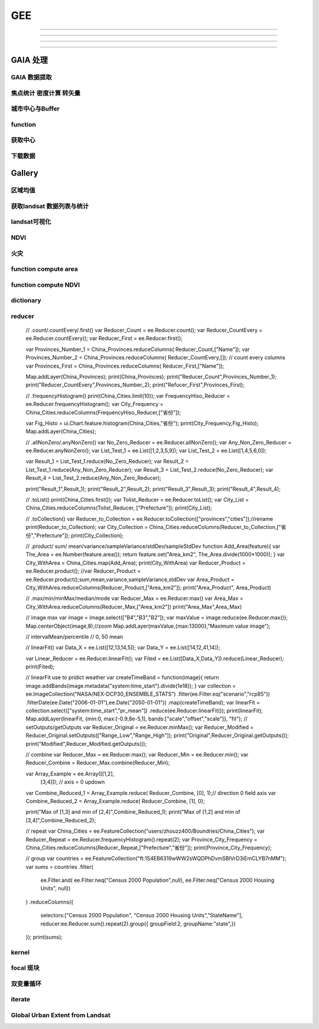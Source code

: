 ^^^^^^
GEE
^^^^^^

############

***************

=================

-------

GAIA 处理
##############

GAIA 数据提取
==================
.. code-block:: javascript
    :linenos:
    
    var year_dic = ee.Dictionary({34:1985,33:1986,32:1987,31:1988,
        30:1989,29:1990,28:1991,27:1992,26:1993,25:1994,24:1995,23:1996,22:1997,21:1998,
        20:1999,19:2000,18:2001,17:2002,16:2003,15:2004,14:2005,13:2006,12:2007,11:2008,
        10:2009, 9:2010, 8:2011, 7:2012, 6:2013, 5:2014, 4:2015, 3:2016, 2:2017, 1:2018,})
    var yDic = ee.List([34,29,24,19,14,9,4,1])

    var gaia = ee.ImageCollection("users/zhouzz400/GAIA")
        .filterBounds(geometry).mosaic().clip(geometry)
    //Map.addLayer(gaia,{min:1,max:34,palette:["white","blue","red"]})
    Map.addLayer(gaia.gte(33)) //  1986年

焦点统计 密度计算 转矢量
=========================
.. code-block:: javascript
    :linenos:
    
    // 34年渐变
    var sh = ee.Image("users/zhouzz400/shanghai_GAIA");
    print(sh);

    var Viz_Color =  {palette:['blue', 'purple', 'cyan', 'green', 'yellow', 'red']}
    var Viz_GAIA = {min: 1, max: 34, palette: ['FFFFFF', 'FF0000']};
    Map.addLayer(sh,Viz)

    // 某一年不透水面
    var sh_10 = sh.gte(9)

    var Viz2 = {min: 0, max: 1, palette: ['FFFFFF', 'FF0000']};
    Map.addLayer(sh_10,Viz2)

    // 焦点统计
    var ker_sq = ee.Kernel.square({
    radius: 3, units: 'pixels', normalize: false
    });
    
    // ee.Kernel.circle(7)
    var ker_st = sh_10.reduceNeighborhood({
    reducer: ee.Reducer.mean(),
    kernel: ker_sq,
    });

    var des_25 = ker_st.gte(0.25).selfMask().rename('Dens_25');
    //Map.addLayer(des_25,Viz4)
    //print(des_25)

    // 识别斑块
    var objectId = des_25.connectedComponents({
    connectedness: ee.Kernel.plus(1),
    maxSize: 256
    });
    Map.addLayer(objectId.randomVisualizer(), null, 'Objects');

    // 栅格转矢量
    var des_25_v = des_25.reduceToVectors({
    scale: 80,
    geometryType: 'polygon',
    eightConnected: false,
    labelProperty: 'zone',}
    );
    Map.addLayer(des_25_v);

城市中心与Buffer
================
.. code-block:: javascript
    :linenos:
    
    var fid = ee.Number(857683023); //墨西哥城
    var center = ee.FeatureCollection("users/zhouzz400/Boundries/city_center")
        .filter(ee.Filter.eq("wof_id",fid)).geometry();
    var region = center.buffer(31000)
    var GAIA = ee.ImageCollection("users/zhouzz400/GAIA")
        .filterBounds(region).mosaic().clip(region)
    var gaia_viz = {min:0,max:34,palette:["FFFFFF","FF0000"]}
    Map.addLayer(GAIA,gaia_viz)

function
==================


.. code-block:: javascript
    :linenos:
    
    function func1(yIndex){
        yIndex = ee.Number(yIndex)
        var year = ee.Number(year_dic.get(yIndex))
        var GAIA_year = GAIA.gte(yIndex)
        var water = ee.ImageCollection("JRC/GSW1_1/YearlyHistory")
            .filter(ee.Filter.eq("year",year)).first().neq(1)
        var dis_list = ee.List.sequence(1000,30000,1000)
        function getUrban(dis){
            var buffer = center.buffer(dis)
            var buffer_urban = GAIA_year.eq(1).clip(buffer)
            var area_imag = buffer_urban.multiply(ee.Image.pixelArea());
            var sumarea = ee.Number(area_imag.reduceRegion({"reducer": ee.Reducer.sum(),"scale": 30,"maxPixels": 1e9}).get("b1") )
            return sumarea
        }
        var areaA_urban = dis_list.map(getUrban)
        return areaA_urban
    }
    print(func1(34))
    var res = yDic.map(func1)
    print(res)



获取中心
===========
.. code-block:: javascript
    :linenos:
    
    var imageCollection = ee.ImageCollection("NOAA/VIIRS/DNB/MONTHLY_V1/VCMSLCFG"),
        imageCollection2 = ee.ImageCollection("NOAA/DMSP-OLS/NIGHTTIME_LIGHTS"),
        table = ee.FeatureCollection("users/zhouzz400/Boundries/China_Provinces");
    // // var imgc = imageCollection.filterDate("2014-01-01","2016-01-01").select("avg_rad");
    // var imgc = imageCollection2.filterDate("2011-01-01","2012-01-01").select("stable_lights");
    // var img = imgc.reduce(ee.Reducer.max()).clip(table)
    // //var img = imgc.first()
    // var viz = {min:0,max:60,palette:["000000","0000FF","FF0000"]}
    // //Map.addLayer(img,viz);
    // print(img)

    // var ker_sq = ee.Kernel.square({
    //   radius: 10, units: 'pixels', normalize: false
    // });

    //     // ee.Kernel.circle(7)
    // var ker_st = img.reduceNeighborhood({
    //   reducer: ee.Reducer.mean(),
    //   kernel: ker_sq,
    // }).gte(63).eq(1);

    // //var viz2 = {min:0,max:1,palette:["cccccc","FF0000"],opacity:0.5}
    // var viz3 = {min:0,max:1,palette:["cccccc","0000FF"]}
    // //Map.addLayer(img.gte(63).eq(1),viz2);
    // Map.addLayer(ker_st,viz3);
    // print(ker_st);

    // // // Define a boxcar or low-pass kernel.
    // // var boxcar = ee.Kernel.square({
    // //   radius: 100, units: 'pixels', normalize: true
    // // });

    // // // Smooth the image by convolving with the boxcar kernel.
    // // var smooth = ker_st.convolve(boxcar);
    // // Map.addLayer(smooth);

    // var center_area = ker_st.eq(1).selfMask();
    // Map.addLayer(center_area, {palette: 'FF00FF'});

    // var objectId = center_area.connectedComponents({
    //   connectedness: ee.Kernel.plus(1),
    //   maxSize: 256
    // }).select("stable_lights_max_mean");
    // //Map.addLayer(objectId.randomVisualizer(), null, 'Objects');
    // print(objectId)
    // // Compute the number of pixels in each object defined by the "labels" band.

    // var des_25_v = objectId.reduceToVectors({
    //   geometry: table,
    //   scale:3000,
    //   geometryType: 'polygon',
    //   eightConnected: false,
    //   }
    //   );
    // // Display object pixel count to the Map.
    // Map.addLayer(des_25_v);
    // print(des_25_v)


    var modis = ee.Image(ee.ImageCollection('OREGONSTATE/PRISM/AN81d').first())
        .select('ppt');
    var proj = modis.projection();
    // Load a Japan boundary from the Large Scale International Boundary dataset.
    var japan = ee.FeatureCollection('USDOS/LSIB_SIMPLE/2017')
    .filter(ee.Filter.eq('country_na', 'France'));

    // Load a 2012 nightlights image, clipped to the Japan border.
    // var nl2012 = ee.Image('NOAA/DMSP-OLS/NIGHTTIME_LIGHTS/F182013')
    //   .select('stable_lights')
    //   .clipToCollection(japan)
    // //  .reproject({crs:"SR-ORG:6974"});
    // Map.addLayer(nl2012)
    var nl = ee.Image('NOAA/DMSP-OLS/NIGHTTIME_LIGHTS/F182013')
    var projnl = nl.projection() 


    var nl2012 = ee.ImageCollection('NOAA/DMSP-OLS/NIGHTTIME_LIGHTS')
        .filterDate("1993-01-01","2014-01-01")
        .select('stable_lights')
        .reduce(ee.Reducer.mean())
        .reproject({crs:projnl})
        .clipToCollection(japan)
    print(nl2012.projection())
    // 
    // .reduce(ee.Reducer.mean()) )
    // .clipToCollection(japan)
    //  .reproject({crs:"SR-ORG:6974"});
    Map.addLayer(nl2012)


    var zones2 = nl2012.reduceResolution({
    reducer:ee.Reducer.mean(),
    maxPixels:1024,}).reproject({
        crs:proj
    });

    var zones3 = zones2.gte(60).selfMask()
    // Define arbitrary thresholds on the 6-bit nightlights image.
    print(zones3);
    //Map.addLayer(zones3,{min:0,max:1,palette:["000000","FF00FF"]});

    //SR-ORG:6974

    var objectId = zones3.connectedComponents({
        connectedness: ee.Kernel.plus(1),
        maxSize: 256
        }).select("stable_lights_mean");
    Map.addLayer(objectId.randomVisualizer(), null, 'Objects');
    print(objectId);
    // Compute the number of pixels in each object defined by the "labels" band.

    var des_25_v = objectId.reduceToVectors({
        geometry: japan,
        scale:3000,
        tileScale :4,
        geometryType: 'polygon',
        eightConnected: false,
    })
    // Display object pixel count to the Map.
    Map.addLayer(des_25_v,{palette:"ffffff"});
    print(des_25_v)

    var getCentroid = function(feature){
        //var keepProperties = ['name', 'huc6', 'tnmid', 'areasqkm'];
        // Get the centroid of the feature's geometry.
        var centroid = feature.centroid(ee.ErrorMargin(10000));
        // Return a new Feature, copying properties from the old Feature.
        return ee.Feature(centroid)//.copyProperties(feature, keepProperties);
    };

    // Map the centroid getting function over the features.
    var centroids = des_25_v.map(getCentroid);

    // Display the results.
    Map.addLayer(centroids, {color: 'FF0000'}, 'centroids');

    print(centroids)

下载数据
=============
.. code-block:: javascript
    :linenos:

    var water1 = ee.Image("JRC/GSW1_1/YearlyHistory/1995")
    var water2 = ee.Image("JRC/GSW1_1/YearlyHistory/1996")
    var image = ee.ImageCollection([water1,water2])
        .reduce(ee.Reducer.mean()).rename("FVC").toFloat()
    print(image)
    var geometry = ee.Geometry.Rectangle([179, 90, 180, 89.9]);
    Export.image.toDrive({
        image: image,
        description: 'YearlyHistory/1995',
        scale: 30,
        region: geometry,
        fileFormat: 'GeoTIFF',
    });


Gallery
################


区域均值
========================
.. code-block:: javascript
    :linenos:

    var point = /* color: #98ff00 */ee.Geometry.Point([114.3362584771894, 30.54952805541824]),
        l8 = ee.ImageCollection("LANDSAT/LC08/C01/T1_TOA"),
        bare = /* color: #c24823 */ee.Geometry.Polygon(
            [[[114.30517811719619, 30.554663336996253],
            [114.30161614362441, 30.552224189574872],
            [114.30958338525011, 30.55368954007891],
            [114.30803843285753, 30.5546134528199]]]),
        veget = /* color: #ff0000 */ee.Geometry.Polygon(
            [[[114.48716604174274, 30.507213819178254],
            [114.4845928059624, 30.5054401948097],
            [114.48682294356126, 30.505144587441116],
            [114.4883667488358, 30.505144633458844],
            [114.49162631694242, 30.504848979348527],
            [114.49368490531106, 30.506622614826078]]]),
        water = /* color: #00ff00 */ee.Geometry.Polygon(
            [[[114.28774101355862, 30.565245523015815],
            [114.28482277015041, 30.561845853255953],
            [114.28516609290432, 30.5602198821312],
            [114.28774101355862, 30.559480795340228],
            [114.29237587073635, 30.563619608862606]]]);

    var bands = ["B2","B3","B4","B5","B6","B7"];
    var image = ee.Image(l8
    .filterBounds(point)
    .sort("CLOUD_COVER")
    .first())
    .select(bands);

    Map.addLayer(image,{bands:["B4","B3","B2"],max:0.3},"image");

    var bareMean = image.reduceRegion({
    reducer:ee.Reducer.mean(),
    geometry:bare,
    scale:30,
    }).values();
    
    var vegetMean = image.reduceRegion({
    reducer:ee.Reducer.mean(),
    geometry:veget,
    scale:30,
    }).values();
    
    var waterMean = image.reduceRegion({
    reducer:ee.Reducer.mean(),
    geometry:water,
    scale:30,
    }).values();
    
    var chart = ui.Chart.image.regions(image,ee.FeatureCollection([
    ee.Feature(bare, {label:"bare"}),
    ee.Feature(veget,{label:"vaget"}),
    ee.Feature(water,{label:"water"})]),
    ee.Reducer.mean(),30,"label",[0.48,0.56,0.65,0.86,1.61,2.2]
    );
    print(chart);

    var endmembers = ee.Array.cat([bareMean,vegetMean,waterMean],1);
    var arrayImage = image.toArray().toArray(1);
    var unmixed = ee.Image(endmembers).matrixSolve(arrayImage);
    var unmixedImage = unmixed.arrayProject([0])
                            .arrayFlatten([["bare","veget","water"]]);
    Map.addLayer(unmixedImage,{},"fractions")

获取landsat 数据列表与统计
=================================
.. code-block:: javascript
    :linenos:

    // Load Feature Collections ############################

    // Country Fusion Table
    var countries = ee.FeatureCollection('ft:1tdSwUL7MVpOauSgRzqVTOwdfy17KDbw-1d9omPw');

    // Footprint of Landsat WRS2
    var wrs2_descending = ee.FeatureCollection('ft:1_RZgjlcqixp-L9hyS6NYGqLaKOlnhSC35AB5M5Ll');

    // Load Landsat Image Collections ######################
    var l4_coll = ee.ImageCollection('LANDSAT/LT4_L1T_TOA');  //Aug 22, 1982 - Dec 14, 1993
    var l5_coll = ee.ImageCollection('LANDSAT/LT5_L1T_TOA');  //Jan 1, 1984 - May 5, 2012
    var l7_coll = ee.ImageCollection('LANDSAT/LE7_L1T_TOA');  //Jan 1, 1999 - Apr 30, 2017
    var l8_coll = ee.ImageCollection('LANDSAT/LC8_L1T_TOA');  //Apr 11, 2013 - Apr 30, 2017

    // Add Functions ########################################
    function redraw(key){
        var selectedCountry = ee.Feature(countries.filter(ee.Filter.eq('Country', key)).first());
        Map.centerObject(selectedCountry);
        var selectedCountry_Strg = ee.String(selectedCountry.get('Country'))
    
        // Show country
        var layer0 = ui.Map.Layer(selectedCountry, {color:'purple'}, 'Selected country');
        Map.layers().set(0, layer0);
        
        // show WRS2 footprint
        var wrs2_filtered = wrs2_descending.filterBounds(selectedCountry.geometry());
        var layer1 = ui.Map.Layer(wrs2_filtered, vizParams, 'WRS2 filtered');
        Map.layers().set(1, layer1);
        
        // filter the ImageCollection with the boundary of the selected country
        var iC = merged_collection.filterBounds(selectedCountry.geometry());
        
        iC = iC.map(function(img){
            var year  = img.date().format("Y");            // get the acquisition year
            var CC = img.get('CLOUD_COVER')
            return img.set('year', ee.Number.parse(year)).set('clouds', ee.Number.parse(CC)); // 
    });
        
    var iC_FC = ee.FeatureCollection(iC);            
    var iC_FC_size = iC_FC.size();
    
    var options1 = {
        title: 'Landsat Mission 4-8 - GEE image availability',
        hAxis: {title: 'Year'},
        vAxis: {title: 'Image count'},
        colors: ['red']
    };
    
    var options2 = {
        title: 'Landsat cloud cover',
        hAxis: {title: '% Cloud Cover'},
        vAxis: {title: 'Image count'},
        colors: ['orange']
    };
    
    // Make the histogram, set the options.
    var histogram = ui.Chart.feature.histogram({
        features: iC_FC,
        property: 'year',
        minBucketWidth: 1
    }).setOptions(options1);


    var histogram_CC = ui.Chart.feature.histogram({
        features: iC_FC,
        property: 'clouds',
        minBucketWidth: 5
    }).setOptions(options2);
    // add text to the panel
    
    var iscoveredby = " is covered by ";
    var wrs2_filtered_size = wrs2_filtered.size();
    var LandsatWRSgridsIntotalwere = " Landsat WRS-2 grids. During the lifetime of Landsat Mission 4-8 were ";
    var text = " images collected. Their spatial distribution is shown in the map (red circles), the temporal distribution is shown in the first chart.";
    var text2 = " The relative average cloud cover for each WRS-2 is shown in the map (orange circles), while the 2nd chart shows a histogram of the overall percentage cloud cover."
    var info_text = ee.String(selectedCountry_Strg).cat(iscoveredby).cat(wrs2_filtered_size)
        .cat(LandsatWRSgridsIntotalwere).cat(iC_FC_size).cat(text).cat(text2);
    
    panel.widgets().set(0, histogram);
    panel.widgets().set(1, histogram_CC);
    
    // create centroids
    var centroids = wrs2_filtered.map(getCentroid);
    var fC        = centroids.map(addField);
    
    // buffer centroid according to image counts
    var buffered_points = fC.map(buffer_count).flatten();
    
    // buffer centroid according to cloud percentage
    var buffered_points_cloud = fC.map(buffer_cloud).flatten();
    
    var outlines = empty.paint({featureCollection: buffered_points, color: 1, width: 2});

    // show image count circles
    var filledOutlines = empty.paint(buffered_points).paint(buffered_points, 0, 2).clip(wrs2_filtered);
    var layer2         = ui.Map.Layer(filledOutlines, {palette: ['red'].concat(palette)}, 'Landsat image count');
    Map.layers().set(2, layer2);

    var innerCircles = empty.paint(buffered_points_cloud).paint(buffered_points_cloud, 0, 2).clip(wrs2_filtered);
    var layer3       = ui.Map.Layer(innerCircles, {palette: ['orange'].concat(palette)}, 'Cloud percentage (avg.)');
    Map.layers().set(3, layer3);
    
    info_text.evaluate(function(result) { 
        panel.widgets().set(2, ui.Label(result));
    });

    }  // end - redraw

    // ##################################################
    // This function creates a new feature from the centroid of the geometry.
    var getCentroid = function(feature) {
        // Keep this list of properties.
        var keepProperties = ['PATH', 'ROW'];
        // Get the centroid of the feature's geometry.
        var centroid = feature.geometry().centroid();
        // Return a new Feature, copying properties from the old Feature.
        return ee.Feature(centroid).copyProperties(feature, keepProperties);
    }; // end - getCentroid

    // ##################################################    
    var addField = function(feature) {

        var path       = feature.get('PATH');
        var row        = feature.get('ROW');
        var collection = merged_collection.filter(ee.Filter.eq('WRS_PATH', path)).filter(ee.Filter.eq('WRS_ROW', row));
        var cloud_mean = collection.aggregate_mean('CLOUD_COVER');
        cloud_mean     = ee.Number(cloud_mean);
        var count      = collection.size();
        var f          = count.multiply(100).round();
        var cloud_pct  = cloud_mean.multiply(f).divide(100).round();
        var keepProperties = ['PATH', 'ROW', 'CLOUD_COVER'];
        
        return feature.set({'count': f}).set({'cloud_mean': cloud_mean}).set({'cloud_pct': cloud_pct})
            .copyProperties(feature, keepProperties);
    }; // end - addField

    // ##################################################    
    var buffer_count = function(feature) {
        return ee.FeatureCollection(feature.buffer(feature.get('count')));
    }; // end - buffer_count

    // ##################################################  
    var buffer_cloud = function(feature) {
        return ee.FeatureCollection(feature.buffer(feature.get('cloud_pct')));
    }; // end - buffer_cloud

    // ##################################################    
    ui.root.setLayout(ui.Panel.Layout.absolute());

    // Create a panel with vertical flow layout.
    var panel = ui.Panel({
    layout: ui.Panel.Layout.flow('vertical'),
    style: {position: 'bottom-right', height: '500px', width:'350px'}
    });

    // Create drop down selection

    var vizParams = { color: 'grey', opacity: 0.1 };
    var palette   = ['FF0000', '00FF00', '0000FF'];

    // get country names
    var names = countries.aggregate_array('Country');
    var merged_collection = ee.ImageCollection(l4_coll.merge(l5_coll).merge(l7_coll).merge(l8_coll));
    // Create an empty image into which to paint the features, cast to byte.
    var empty   = ee.Image().byte();
    // initialize combobox and fire up the redraw function
    var select = ui.Select({items: names.getInfo(), onChange: redraw });
    select.setPlaceholder('Choose a country ...'); 

    Map.setCenter(10.5, 51.3, 4);
    Map.add(select);
    ui.root.add(panel);

landsat可视化
=================================
.. code-block:: javascript
    :linenos:

    //loading the image using the image ID
    var Souht_Texas = ee.Image("LANDSAT/LC8_L1T/LC80260412016037LGN00")

    //zoom to the image
    Map.centerObject(Souht_Texas,10);

    var Color = {bands:["B5","B4","B3"],min: 5000,max: 15000,gamma: [0.95,1.1,1]};

    //add the image to the map at 
    Map.addLayer(Souht_Texas,Color,"True Color");

.. code-block:: javascript
    :linenos:

    //Location for bounds, in this case the city of El Paso,Use the inspector tool
    var city= ee.Geometry.Point(114.3,30.6);

    // Create a variable using the Geometry function Point,lat and lon
    //Add the point to the map
    Map.addLayer(city);

    //Datas of intrest
    var start = ee.Date("2013-5-30");
    var finish = ee.Date("2015-12-1");

    //create image collection
    var Wuhan = ee.ImageCollection("LANDSAT/LC08/C01/T1")
    .filterBounds(city)
    .filterDate(start,finish)
    .sort("CLOUD_COVER",false);

    // Get the number of image 
    var count = Wuhan.size();
    print("size of collection Wuhan",count);

    //Sort by a cloud cover property,get the least cloud image
    var Best = ee.Image(Wuhan.sort("CLOUD_COVER").first());
    print("size of collection Wuhan",Best);

    //get metadata
    var data = Best.get("DATE_ACQUIRED")
    print("date taken",data)

    Map.centerObject(Wuhan,10);

    var Color = {bands:["B4","B3","B2"],min: 5000,max: 15000,gamma: [0.95,1.1,1]};

    //add the image to the map at 
    Map.addLayer(Best,Color,"True Color");


NDVI
===============

.. code-block:: javascript
    :linenos:
        
    //Location for bounds, in this case the city of El Paso,Use the inspector tool
    var city= ee.Geometry.Point(114.3,30.6);

    // Create a variable using the Geometry function Point,lat and lon
    //Add the point to the map
    Map.addLayer(city);

    //Datas of intrest
    var start = ee.Date("2013-5-30");
    var finish = ee.Date("2015-12-1");

    //create image collection
    var Wuhan = ee.ImageCollection("LANDSAT/LC08/C01/T1")
    .filterBounds(city)
    .filterDate(start,finish)
    .sort("CLOUD_COVER",false);

    // Get the number of image 
    var count = Wuhan.size();
    print("size of collection Wuhan",count);

    //Sort by a cloud cover property,get the least cloud image
    var Best = ee.Image(Wuhan.sort("CLOUD_COVER").first());
    print("size of collection Wuhan",Best);

    //get metadata
    var data = Best.get("DATE_ACQUIRED")
    print("date taken",data)

    Map.centerObject(Wuhan,10);

    var Color = {bands:["B4","B3","B2"],min: 5000,max: 15000,gamma: [0.95,1.1,1]};

    //add the image to the map at 
    Map.addLayer(Best,Color,"True Color");

    //----------------------------------------------------------------
    var B4_Red = Best.select("B4");
    var B5_NIR = Best.select("B5");

    var ndvi1 = B5_NIR.subtract(B4_Red).divide(B5_NIR.add(B4_Red));

    var ndvi2 = Best.expression(
        "(B5-B4)/(B5+B4",{
            "B5": B5_NIR,
            "B4": B4_Red
    });
    var ndvi_palette =
    'FFFFFF, CE7E45, DF923D, F1B555, FCD163, 99B718, 74A901, 66A000, 529400,'+
    '3E8601, 207401, 056201, 004C00, 023B01, 012E01, 011D01, 011301';
    
    Map.addLayer(ndvi1,{min:-0.1,max:0.1,palette:ndvi_palette},"NDVI 1")

火灾
================

.. code-block:: javascript
    :linenos:

    var dataset = ee.ImageCollection('MODIS/006/MCD64A1')
                    .filter(ee.Filter.date('2019-01-01', '2020-01-01'));
    var burnedArea = dataset.select('BurnDate');
    var burnedAreaVis = {
    min: 30.0,
    max: 365.0,
    palette: ['4e0400', '951003', 'c61503', 'ff1901'],
    };
    Map.setCenter(6.746, 46.529, 2);
    Map.addLayer(burnedArea, burnedAreaVis, 'Burned Area');


function compute area
===========================

.. code-block:: javascript
    :linenos:
    var Cities = ee.FeatureCollection("users/zhouzz400/Boundries/China_Cities")
    print(Cities);

    function Add_Area(feature){
    var the_Area = ee.Number(feature.area())
    return feature.set("Area_km2",the_Area.divide(1000*1000))
    }

    var City_with_Area = Cities.map(Add_Area);

    print(Cities.first(),City_with_Area.first());


function compute NDVI
===========================

.. code-block:: javascript
    :linenos:

    var L8 = ee.ImageCollection("LANDSAT/LC08/C01/T1_TOA")
    .filterBounds(ee.Geometry.Point(107.193,29.1373))
    .filterDate("2019-01-01","2020-01-01")
    .select("B[4,5]")
    .limit(3);
    
    function add_NDVI(image){
    var NDVI = image.normalizedDifference(["B5","B4"]);
    return image.addBands(NDVI);
    }

    var L8_NDVI = L8.map(add_NDVI);

    print(L8.first(),L8_NDVI.first());
    Map.addLayer(L8_NDVI.select("nd"));
    Map.addLayer(L8.limit(1).select("B[4,5]").mean());


.. code-block:: javascript
    :linenos:

    // create
    var string = ee.String("helloworld");
    // display
    print(string);

    // change
    var cat_string = string.cat("demo");
    print(cat_string);
    var rep_string = cat_string.replace("d","zz","g");//global match
    print(rep_string);

    // split
    var spl_string = string.split("o");
    print(spl_string);

    // match
    var mat_string = string.match("o");
    print(mat_string);

    // slice
    var sli_string = string.slice(1,5);
    print(sli_string);

    // length
    var len_string = string.length()
    print(string, len_string)

    // ## number
    var numb1 = ee.Number(1237834050);
    var numb2 = ee.Number(-3.1435963);

    // transfer
    var int_numb2 = numb2.int8()
    // int = toInt double = toDouble float = toFloat
    print(int_numb2)

    // compare
    // eq neq gt gte lt lte
    // and or not

    // calculate
    //floor round ceil  abs sqrt exp log log10

    // bitwise
    var numb3 = ee.Number(1);
    var numb4 = ee.Number(2);
    var numb_And = numb3.bitwiseAnd(numb4);
    var num_Or = numb3.bitwiseOr(numb4);
    print(numb_And,num_Or);
    // leftshift

    // a great examp
        // var meal= rice(50).wash(100, fliter).zheng(100).cheng(12,A>B)

dictionary
==================
.. code-block:: javascript
    :linenos:

    // create ee.Dictionary()
    var Dic_1 = ee.Dictionary({
    Name:"demo",
    Age:"20"
    })
    var Dic_2 = ee.Dictionary({
    Weight:"30",
    Hight:"30"
    })

    // change dic.combine() dic.set()
    var Dic_combine = Dic_1.combine(Dic_2,true);//use second first when conflict
    print(Dic_combine);

    var Dic_3 = Dic_1.set("Age","30"); // add or change
    print(Dic_3);

    // iquiry dic.keys dic.get dic.values
    print(Dic_1.keys());
    print(Dic_1.values().slice(1,2));
    print(Dic_1.get("Name"));

    // compare dic.contains
    print(Dic_1.contains("Height")); // if exsist?

    // size dic.size()
    print(Dic_1.size());


reducer
==============
    // .count/.countEvery/.first()
    var Reducer_Count = ee.Reducer.count();
    var Reducer_CountEvery = ee.Reducer.countEvery();
    var Reducer_First = ee.Reducer.first();

    var Provinces_Number_1 = China_Provinces.reduceColumns(
    Reducer_Count,["Name"]);
    var Provinces_Number_2 = China_Provinces.reduceColumns(
    Reducer_CountEvery,[]); // count every columns
    var Provinces_First = China_Provinces.reduceColumns(
    Reducer_First,["Name"]);

    Map.addLayer(China_Provinces);
    print(China_Provinces);
    print("Reducer_Count",Provinces_Number_1);
    print("Reducer_CountEvery",Provinces_Number_2);
    print("Refucer_First",Provinces_First);

    // .frequencyHistogram()
    print(China_Cities.limit(10));
    var FrequencyHiso_Reducer = ee.Reducer.frequencyHistogram();
    var City_Frequency = China_Cities.reduceColumns(FrequencyHiso_Reducer,["省份"]);

    var Fig_Histo = ui.Chart.feature.histogram(China_Cities,"省份");
    print(City_Frequency,Fig_Histo);
    Map.addLayer(China_Cities);

    // .allNonZero/.anyNonZero()
    var No_Zero_Reducer = ee.Reducer.allNonZero();
    var Any_Non_Zero_Reducer = ee.Reducer.anyNonZero();
    var List_Test_1 = ee.List([1,2,3,5,9]);
    var List_Test_2 = ee.List([1,4,5,6,0]);

    var Result_1 = List_Test_1.reduce(No_Zero_Reducer);
    var Result_2 = List_Test_1.reduce(Any_Non_Zero_Reducer);
    var Result_3 = List_Test_2.reduce(No_Zero_Reducer);
    var Result_4 = List_Test_2.reduce(Any_Non_Zero_Reducer);

    print("Result_1",Result_1);
    print("Result_2",Result_2);
    print("Result_3",Result_3);
    print("Result_4",Result_4);

    // .toList()
    print(China_Cities.first());
    var Tolist_Reducer = ee.Reducer.toList();
    var City_List = China_Cities.reduceColumns(Tolist_Reducer, ["Prefecture"]);
    print(City_List);

    // .toCollection()
    var Reducer_to_Collection = ee.Reducer.toCollection(["provinces","cities"]);//rename
    print(Reducer_to_Collection);
    var City_Collection = China_Cities.reduceColumns(Reducer_to_Collection,["省份","Prefecture"]);
    print(City_Collection);

    // .product/ sum/ mean/variance/sampleVariance/stdDev/sampleStdDev
    function Add_Area(feature){
    var The_Area = ee.Number(feature.area());
    return feature.set("Area_km2", The_Area.divide(1000*1000));
    }
    var City_WithArea = China_Cities.map(Add_Area);
    print(City_WithArea)
    var Reducer_Product = ee.Reducer.product();
    //var Reducer_Product = ee.Reducer.product();sum,mean,variance,sampleVariance,stdDev
    var Area_Product = City_WithArea.reduceColumns(Reducer_Product,["Area_km2"]);
    print("Area_Product", Area_Product)

    // .max/min/minMax/median/mode
    var Reducer_Max = ee.Reducer.max()
    var Area_Max = City_WithArea.reduceColumns(Reducer_Max,["Area_km2"])
    print("Area_Max",Area_Max)

    // image max
    var image = image.select(["B4","B3","B2"]);
    var maxValue = image.reduce(ee.Reducer.max());
    Map.centerObject(image,8);//zoom
    Map.addLayer(maxValue,{max:13000},"Maximum value image");

    // intervalMean/percentile
    // 0, 50 mean

    // linearFit()
    var Data_X = ee.List([12,13,14,5]);
    var Data_Y = ee.List([14,12,41,14]);

    var Linear_Reducer = ee.Reducer.linearFit();
    var Fited = ee.List([Data_X,Data_Y]).reduce(Linear_Reducer);
    print(Fited);

    // linearFit use to pridict weather
    var createTimeBand = function(image){
    return image.addBands(image.metadata("system:time_start").divide(1e18));
    }
    var collection = ee.ImageCollection("NASA/NEX-DCP30_ENSEMBLE_STATS")
    .filter(ee.Filter.eq("scenario","rcp85"))
    .filterDate(ee.Date("2006-01-01"),ee.Date("2050-01-01"))
    .map(createTimeBand);
    var linearFit = collection.select(["system:time_start","pr_mean"])
    .reduce(ee.Reducer.linearFit());
    print(linearFit);
    Map.addLayer(linearFit,
    {min:0,
    max:[-0.9,8e-5,1],
    bands:["scale","offset","scale"]},
    "fit");
    // setOutputs/getOutputs
    var Reducer_Original = ee.Reducer.minMax();
    var Reducer_Modified = Reducer_Original.setOutputs(["Range_Low","Range_High"]);
    print("Original",Reducer_Original.getOutputs());
    print("Modified",Reducer_Modified.getOutputs());

    // combine
    var Reducer_Max = ee.Reducer.max();
    var Reducer_Min = ee.Reducer.min();
    var Reducer_Combine = Reducer_Max.combine(Reducer_Min);

    var Array_Example = ee.Array([[1,2],
                                [3,4]]); // axis = 0 updown

    var Combine_Reduced_1 = Array_Example.reduce(
    Reducer_Combine, [0], 1);// direction 0 field axis
    var Combine_Reduced_2 = Array_Example.reduce(
    Reducer_Combine, [1], 0);

    print("Max of [1,3] and min of [2,4]",Combine_Reduced_1);
    print("Max of [1,2] and min of [3,4]",Combine_Reduced_2);

    // repeat
    var China_Cities = ee.FeatureCollection("users/zhouzz400/Boundries/China_Cities");
    var Reducer_Repeat = ee.Reducer.frequencyHistogram().repeat(2);
    var Province_City_Frequency = China_Cities.reduceColumns(Reducer_Repeat,["Prefecture","省份"]);
    print(Province_City_Frequency);

    // group
    var countries = ee.FeatureCollection("ft:1S4EB6319wWW2sWQDPhDvmSBIVrD3iEmCLYB7nMM");
    var sums = countries
    .filter(
        ee.Filter.and(
        ee.Filter.neq("Census 2000 Population",null),
        ee.Filter.neq("Census 2000 Housing Units", null))
    )
    .reduceColumns({
        selectors:["Census 2000 Population",
        "Census 2000 Housing Units","StateName"],
        reducer:ee.Reducer.sum().repeat(2).group({
        groupField:2,
        groupName:"state",})
    });
    print(sums);

kernel
==========
.. code-block:: javascript
    :linenos:

    // DEM_Roberts
    var Provinces = ee.FeatureCollection("users/zhouzz400/Boundries/China_Provinces")
    var CQ_table = Provinces.reduceColumns(ee.Reducer.frequencyHistogram(),["Name"])
    var CQ = Provinces.filterMetadata("Name","equals","上海市").geometry()

    var DEM = ee.Image("CGIAR/SRTM90_V4").clip(CQ);

    var DEM_Roberts = DEM.convolve(ee.Kernel.roberts());//卷积
    var DEM_prewitt = DEM.convolve(ee.Kernel.prewitt());
    var DEM_sobel = DEM.convolve(ee.Kernel.sobel());
    var DEM_compass = DEM.convolve(ee.Kernel.compass());
    var DEM_kirsch = DEM.convolve(ee.Kernel.kirsch());

    Map.addLayer(DEM,{min:0,max:2000},"DEM");
    Map.centerObject(CQ,7)
    Map.addLayer(DEM_Roberts,{min:-60,max:60},"DEM_Roberts")
    Map.addLayer(DEM_prewitt,{min:-270,max:270},"DEM_prewitt")
    Map.addLayer(DEM_sobel,{min:-370,max:370},"DEM_sobel")
    Map.addLayer(DEM_compass,{min:-300,max:300},"DEM_compass")
    Map.addLayer(DEM_kirsch,{min:-1100,max:1100},"DEM_kirsch")

    // laplacian4 laplacian8

    // based on distance
    // euclidean/gaussian/manhattan/chebyshev

    // shape kernel
    // circle octagon square diamond cross plus fied

    // operation
    // rotate 90*   add

    // print kernel
    print(ee.Kernel.euclidean(1))
    print(ee.Kernel.gaussian(1))

    // function name(parameters){operation}


focal 斑块
===============
.. code-block:: javascript
    :linenos:

    var table2 = ee.FeatureCollection("users/zhouzz400/Boundries/UrbanDensity50_2015"),
        table = ee.FeatureCollection("users/zhouzz400/Boundries/UrbanDensity100_2015"),
        geometry = ee.Geometry.Polygon(
            [[[100.99709998976684, 33.5381776358804],
            [100.99709998976684, 22.143132836963183],
            [126.17776405226684, 22.143132836963183],
            [126.17776405226684, 33.5381776358804]]], null, false);
    var demo = table2.filterBounds(geometry).map(function (feature){ 
        return feature.set({demo:1}).centroid();
    })
    Map.addLayer(table2)
    Map.addLayer(demo)
    var demo2 = table2.filterBounds(geometry).map(function (feature){ 
        return feature.set({demo:1});
    })
    // print(demo.limit(3))
    var image = demo2.reduceToImage(ee.List(["demo"]),ee.Reducer.anyNonZero())

    var focal_2 = image.focal_min(1,"plus","pixels",15)
    Map.addLayer(image)
    Map.addLayer(focal_2)


双变量循环
=================
.. code-block:: javascript
    :linenos:

    var X = ee.List([1,2,3])
    var Y = ee.List([1,2,3])
    var Z = X.map(function (x){
    return Y.map(function(y){
        return x+y
    })
    })

iterate
===============
.. code-block:: javascript
    :linenos:

    var table = ee.FeatureCollection("users/rawailnaeem/CA");
    var S1 = ee.ImageCollection("COPERNICUS/S1_GRD");
    Map.addLayer(table);

    var t = table.limit(1000);
    print(t);
    var Sentinel1 = S1.filterMetadata('instrumentMode', 'equals', 'IW')
                    .filterDate('2016-04-01','2016-08-30' )
                    .filterMetadata('resolution_meters', 'equals' , 10)
                    .filterBounds(t);

    var S1dates = Sentinel1.toList(Sentinel1.size()).map(function(img){
    var idate = ee.Image(img).date();
    return ee.Date.fromYMD(
        idate.get('year'),
        idate.get('month'),
        idate.get('day')
    ).millis()
    });

    // print images dates
    print(S1dates.map(function(millis) {
    return ee.Date(millis).format();
    }));

    var newfc = ee.List(t.iterate(function(feat, ini){
    // cast
    var ini = ee.List(ini);
    var feat = ee.Feature(feat);

    // get src date
    var srcd = ee.String(feat.get('SrcImgDate'));
    var year = ee.Number.parse(srcd.slice(0, 4));
    var month = ee.Number.parse(srcd.slice(4, 6));
    var day = ee.Number.parse(srcd.slice(6, 8));

    var date = ee.Date.fromYMD(year, month, day).millis();

    var condition = S1dates.contains(date);

    return ee.Algorithms.If(condition, ini.add(feat), ini);
    }, ee.List([])));

    var newfc = ee.FeatureCollection(newfc);

    print(newfc);




Global Urban Extent from Landsat
======================================

.. code-block:: javascript
    :linenos:    
    
    // Global Urban Extent from Landsat
    // by Dr. Paolo Gamba
    // https://groups.google.com/d/msg/google-earth-engine-developers/guLCR1NvNnI/wQfARABvBgAJ

    // Global script multi years 2.0
    // ====================================== //
    //          Parameters to be set          //
    // ====================================== //

    // General options 
    var area = "Center Asia";             // the name of the region in "Global Shape Table":
                                        //   North America, Center South America, 
                                        //   North South America, South South America,
                                        //   Europe, North Africa, Center South Africa, 
                                        //   Center Africa, Souht Africa Oceania
                                        //   Russia Japan, Center Asia, India, South Est Asia
                                        //   Indonesia, Indochina
                                        //
    var convex_hull = false;              // apply the convex hull to the polygon of the chosen area   
                                        // NB: it must be true for Russia Japan and Oceania
                                        //
    
    var country_name =  "Turkey";     // the name of selected country in Google "Countries of the World" table 
                                        // (set "" if you want to use the entire area instead of this country alone)

    var province_name = "";               // selected province of Indonesia
                                        // (set "" if you want to use the entire Indonesia or China, not use for other countries!)

    var center_on = "Istanbul";            // Name of city on which center the zoom
                                        // (set "" if you want to zoom on entire area)
    

    var year = 2015;                      // starting year of the collection
    var number_of_years =30;             // total number of years to analyze (MAX 30)
    var step = 10;                         // step progress (e.g. 1 year in 1 year, 2 years in 2 years, ecc.)
    var collection_type = "greenest";     // greenest or standard or simplecomposite
    var sensor = "L8";                    // L5, L7, L8 or L45 (only before 1995!)
    var cloud_cover = 1;                  // % of cloud cover
    var waterfilter = true;               // enable/disable water filter in classification  
    var zoom = 7;                         // level of zoom (center_on automatically set zoom+

    // NDVI options
    var mask_ndvi = false;                // enable/disable the ndvi mask
    var th_ndvi_high = 0.5;               // 1st threshold for ndvi, put at zero all points in classification over this value
    var th_ndvi_low = -0.5;               // 2st threshold for ndvi, put at zero all points in classification under this value

    // Elevation options
    var mask_slope = false;               // enable/disable the slope mask
    var th_slope = 10;                    // threshold for slope in degrees, put at zero all points in classification over this value
    var mask_dem = false;                 // enable/disable the slope mask
    var th_dem = 2000;                    // threshold for slope in degrees, put at zero all points in classification over this value
    var use_geometry = false;             // if false apply dem mask to all image, if true only inside the rectangle
    var dem_geometry = ee.Geometry.Rectangle(106.67450,-6.79826,  107.08649,-7.11452);

    // Morphology options
    var morphology_on = false;             // enable/disable morphology
    var operator = 'Window.min';          // 'Window.min' -> erode; 'Window.max' -> dilate
    var radius1 = 400;                    // radius of the kernel closing/opening
    var radius2 = 50;                     // radius of final closing;
    var kernelType = 'circle';            // 'circle', 'square', 'cross', 'plus', 'octagon' or 'diamond'
    var units = 'meters';                 // units of measure: 'meters' or 'pixels'
    var iterations = 1;

    var class_or_flag = true;             // enable/disable the new and method correction
    var class_morph_radius = 7;

    // Ground Truth
    var GT_enable = false;                // enable/disable ground truth
    var GT_region = 'Southeast Asia';     // the name of the region in Universe of cities Table:
                                        //   Eastern Asia & Pacific
                                        //   Southeast Asia
                                        //   Western Asia
                                        //   South & Central Asia
                                        //   Europe & Japan
                                        //   Northern Africa
                                        //   Sub-Saharan Africa
                                        //   Land Rich Developed Count (north america)
                                        //   Latin America & the Carib

    // Classifier parameters
    var ts_type = 0;                      // set the type of training set to use: 
                                        //    0 -> fusion table(s) IMPORTANT! GO TO LINE 1081 TO SET WHICH FUSION TABLES TO USE
                                        //    1 -> globcover random points
                                        //    2 -> universe of cities random points

    var multiclassifier = false;          // false for single classification true for three classifiers
    var multi_random = false;              // if true generate 3 random sets instead of one using the seeds of the next line
                                        // (WORKS ONLY FOR ts_type = 2)
    var seeds = new Array(0,1,2);    
                                        
    var classifiers = new Array(5,9,6);   // CHOOSE CLASSIFIER(S): (IMPORTANT! if multiclassifier is false only the first one is used)
                                        //    0 = "FastNaiveBayes"
                                        //    1 = "GmoMaxEnt" 
                                        //    2 = "Winnow"
                                        //    3 = "MultiClassPerceptron"
                                        //    4 = "Pegasos"
                                        //    5 = "Cart"
                                        //    6 = "RifleSerialClassifier" (aka Random Forest)
                                        //    7 = "IKPamir"
                                        //    8 = "VotingSvm"
                                        //    9 = "MarginSvm"

    var compute_area = false;              // compute area of classified data
    var area_scale = 300;                 // scale factor for area computation

    // RANDOM POINTS TRAINING SET PARAMETERS
    var num_points = 500;                 // num points to generate

    // Globcover random points parameters
    var lng = -48.90564;                  // coordinates of the quad
    var lat = -0.890311;
    var radius1 = 500;                    // radius of the kernel
    var kernelType1 = 'square';           //'circle', 'square', 'cross', 'plus', 'octagon' or 'diamond'


    // Universe of cities paramters:
    // load universe of cities polygons (NOT CHANGE THIS LINE!)
    var cities_table = ee.FeatureCollection('ft:1pQ-PrIEGrYa2Y3v9tsN1xwfYuqRIqOoDPARgpwzS');

    // Choose the city or the cities to use
    var selectedCities = cities_table.filter(ee.Filter.eq('MAIN_CITY', 'Istanbul')); // use this line only if there is one city!
    /*var selectedCities = cities_table.filter(ee.Filter.or(ee.Filter.eq('MAIN_CITY', 'Kunming'), // use this command lines if there are more then one city
                                                        ee.Filter.eq('MAIN_CITY', 'Yuxi'),
                                                        ee.Filter.eq('MAIN_CITY', 'Qujing')));
    */
    var use_all_cities = true;              // set true to use all the cities of the current provice 
                                            // instead of the selected ones

    // ====================================== //
    //          Loading basic data            //
    // ====================================== //

    // LOAD POLYGONS
    // find area in the world
    var shapes = ee.FeatureCollection("ft:1rYMVQMw3hTr8IC2d3Ad8nHzHmQy8iBJCqAN20l_O");
    var filter = shapes.filter(ee.Filter.eq('Area', area));

    // Find Countries in the world
    var countries = ee.FeatureCollection('ft:1tdSwUL7MVpOauSgRzqVTOwdfy17KDbw-1d9omPw');
    var country = countries.filter(ee.Filter.eq('Country', country_name));


    // Find provinces in the selected country
    var province = "";
    var provinces_table = "";
    if(country_name === "Indonesia")
    {
    // find province of Indonesia
    provinces_table = ee.FeatureCollection('ft:1ep1h4bOMUOEg0jwjmmn78T-L32zLbILZotS2lwUC');
    province = provinces_table.filter(ee.Filter.eq('name', province_name));
    }
    else if(country_name === "China")
    {
    // Find Province of China
    provinces_table = ee.FeatureCollection('ft:1h7DGU8yXMYqULLM3F4AsvLPOXiR5WTRswSgWLeHH');
    province = provinces_table.filter(ee.Filter.eq('NAME_1', province_name));
    }

    // load main polygon
    var choosen_zone = (province==="") ? ((country_name === "") ? filter : country) : province ;
    var polygon1 = choosen_zone.geometry();

    if(convex_hull===true && (choosen_zone === filter))
    polygon1 = polygon1.convexHull();

    // classifier types
    var classifier_array = [ee.Classifier.naiveBayes(), ee.Classifier.gmoMaxEnt(), ee.Classifier.winnow(), 
                            ee.Classifier.perceptron(), ee.Classifier.pegasosLinear(),
                            ee.Classifier.cart(), ee.Classifier.randomForest(),
                            ee.Classifier.ikpamir(), ee.Classifier.svm(), ee.Classifier.svm("Margin")];
                            
    // classifier names
    var classifier_names = ["NaiveBayes", "GmoMaxEnt", "Winnow", "MultiClassPerceptron", "PegasosLinear",
                            "Cart", "RandomForest", "IKPamir", "Svm", "MarginSvm"];

    // load elevation data
    if(mask_slope===true || mask_dem===true)
        var dem = ee.Image("CGIAR/SRTM90_V4");

    // Load ground truth data
    if(GT_enable===true)
    {
    var GT_regions = ee.FeatureCollection('ft:1pQ-PrIEGrYa2Y3v9tsN1xwfYuqRIqOoDPARgpwzS');
    var GT_selectedRegions = GT_regions.filter(ee.Filter.eq('REGION', GT_region));
    }

    if(use_all_cities === true)
    {
    /*
    // Universe of cities paramters:
    // Join the two collection on their geometries if they're within 2km.
    var joinFilter = ee.Filter.intersects('geometry', null, 'geometry', null);
    var selectedCities = ee.Join.simple().apply(cities_table, province, joinFilter);
    */
    
    // Choose the city or the cities to use
    var allCities = cities_table.filter(ee.Filter.eq('COUNTRY', country_name)); 
    var allProvinceCities = allCities.map(function(f) {
        return f.set("Inside",
            ee.Algorithms.If((f.geometry()).containedIn(polygon1), true, false));
    });
    selectedCities = allProvinceCities.filterMetadata('Inside', 'equals', true);

    }

    // check for incorrect parameters
    if(ts_type!==2)
    multi_random = false;
    
    if(sensor==="L45")
    collection_type = "standard";
    

    // color palette for classification
    var palette_list = new Array( {palette: '000000, ff0000'},
                                {palette: '000000, ffff00'},
                                {palette: '000000, 00ff00'},
                                {palette: '000000, ff00ff'},
                                {palette: '000000, 00ffff'},
                                {palette: '000000, FFA500'},
                                {palette: '000000, 0000ff'},
                                {palette: '000000, 800000'},
                                {palette: '000000, 8A2BE2'},
                                {palette: '000000, FA8072'},
                                {palette: '000000, 32CD32'},
                                {palette: '000000, F4A460'},
                                {palette: '000000, 1E90FF'},
                                {palette: '000000, F0E68C'},
                                {palette: '000000, 228B22'},
                                {palette: '000000, FFD700'},
                                {palette: '000000, E6E6FA'},
                                {palette: '000000, A0522D'},
                                {palette: '000000, FFC0CB'},
                                {palette: '000000, 66CDAA'},
                                {palette: '000000, FF8C00'},
                                {palette: '000000, 9932CC'},
                                {palette: '000000, 7FFF00'},
                                {palette: '000000, 7FFF00'},
                                {palette: '000000, CD853F'},
                                {palette: '000000, FAEBD7'},
                                {palette: '000000, DDA0DD'},
                                {palette: '000000, 808000'},
                                {palette: '000000, FFDAB9'},
                                {palette: '000000, 4169E1'});


    // task name 
    var task_name = ((country_name === "") ? area : country_name) + "_from_" + year + "_to_" + (year-number_of_years) + "_" + 
                    (collection_type==="greenest" ? "_L7_Annual_Greenest_TOA" : ("_" + sensor + "_TOA_cloud_cover_" + cloud_cover + "%")) +
                    (multiclassifier===true ? "_3_Classifiers" : "_"+classifier_names[classifiers[0]]) + 
                    (morphology_on===true ? "_with_morphology":"");

    
    // ====================================== //
    //              Fusion Tables             //
    // ====================================== //

    // Jakarta
    var ft1 = ee.FeatureCollection("ft:1JYib5GQkiNTMnt2rpVteos0jQeYE9jVXIhCE8_M");
    ft1 = ft1.remap([100,101,102,103,104,105,106,107,108,109,200,201,202,203,204,205,206,207,208,209,210,211,212,213],
                    [1,1,1,1,1,1,1,1,1,1,0,0,0,0,0,0,0,0,0,0,0,0,0,0],"Number");

    // Kota Bandung
    var ft2 = ee.FeatureCollection("ft:1Z0VTqrovwUR0iujsgw6Y44_tLpjkFUeyivn2f2A");
    ft2 = ft2.remap([100,101,102,103,200,201,202,203,204,205,206,207,208,209,210,211,212,213,214,215,216,217,218,219,220],
                    [1,1,1,1,0,0,0,0,0,0,0,0,0,0,0,0,0,0,0,0,0,0,0,0,0],"Number");

    // Kota Manado
    var ft3 = ee.FeatureCollection("ft:1Dd68TvI-rYwNe9BHhDkdcUnUg17PKeLUdtwqTR4");
    ft3 = ft3.remap([100,101,102,103,104,200,201,202,300,301,302,400,401,402],[1,1,1,1,1,0,0,0,0,0,0,0,0,0],"Number");

    // Kuala Lumpur
    var ft4 = ee.FeatureCollection("ft:1d_HFpj2iM3S8KBHubF5WEERwXaGSChraPbONdC0");
    ft4 = ft4.remap([100,101,102,103,104,105,200,201,202,203,204,205,206,207,208,209,210,211,212,213,214,215,216],
                [1,1,1,1,1,1,0,0,0,0,0,0,0,0,0,0,0,0,0,0,0,0,0],"Number");
                
    // Kalimatan
    var ft5 = ee.FeatureCollection("ft:1m3KKK0ApX90x1bLOy-WU_XNitj8fVtw19lXLWZU");
    ft5 = ft5.remap([100,101,102,200,201,202,203,204,205,206,207,208,209,210,211],[1,1,1,0,0,0,0,0,0,0,0,0,0,0,0],"Number");

    // Surabaya
    var ft6 = ee.FeatureCollection("ft:10IZ12uFHlmGZMuzgOkk3HuvAuHdM2Iu10O7MPxk");
    ft6 = ft6.remap([100,101,102,103,104,105,106,107,200,201,202,203,204,205,206,207,208,209,210,211,212,213],
                [1,1,1,1,1,1,1,1,0,0,0,0,0,0,0,0,0,0,0,0,0,0],"Number");

    // San Paolo
    var ft7 = ee.FeatureCollection("ft:1W-iBNcXotAJt06PO0EdANfOveMX8P9Sd_zxUK-w"); 
    ft7 = ft7.remap([100,101,200,300,400,500,600,700,701,800,900,901,1000,1001,1100],[1,1,0,0,1,0,0,0,0,1,0,0,0,0,1],"Number");

    // Rio 
    var ft8 = ee.FeatureCollection("ft:1TvLP4Xe3bJ-dwDyvxudiDxn1BUZieNmDlKelpDU");
    ft8 = ft8.remap([100,101,200,201,202],[1,1,0,0,0],"Number");
                    
    // Recife
    var ft9 = ee.FeatureCollection("ft:199COLkTjEFiYW09eF7kS6bCj6Ju-iWUk4pXwOhk");
    ft9 = ft9.remap([100,101,200,201,202,203,204,205,206,207,208,209,210,211,212,213],[1,1,0,0,0,0,0,0,0,0,0,0,0,0,0,0],"Number");
                    
    //Curitiba 
    var ft10 = ee.FeatureCollection("ft:1lE5JidkBcWPtOf7jDurRezkTv72Ak4ECcCFw6I8");
    ft10 = ft10.remap([100,101,200,201,202,203,204,205,206,207,208,209,210,211,212,213],[1,1,0,0,0,0,0,0,0,0,0,0,0,0,0,0],"Number");

    // Buonos Aires
    var ft11 = ee.FeatureCollection("ft:1-z1IpdYWOQe-d3xMTkxViQmWJCNfiX7stOWSf9s"); 
    ft11 = ft11.remap([100,101,102,103,200,201,202,203,204,205], [1,1,1,1,0,0,0,0,0,0],"Number");

    // Mexico City
    var ft12 = ee.FeatureCollection("ft:1zgrzKKI2IUU_NcCIGzfSF9-GmTepsQTknlYNHok"); 
    ft12 = ft12.remap([100,101,102,200,201,202,203,204,205,206,207], [1,1,1,0,0,0,0,0,0,0,0],"Number");

    // Shanghai
    var ft13 = ee.FeatureCollection("ft:1DUtGpGJzKiEf63LkUjJj7imQAiK0cxvawP2YQno");
    ft13 = ft13.remap([100,101,102,200,201,202,203,204,300,301,400,401],[1,1,1,0,0,0,0,0,0,0,0,0],"Number");

    // Jiangsu
    var ft14 = ee.FeatureCollection("ft:1h4dMswHa9OPy4pFsHva8fSOi7ZtfhbkDQgbB3UE");
    ft14 = ft14.remap([100,101,200,201,300,301,302,303,400,401],[1,1,0,0,0,0,0,0,0,0],"Number");

    // Cairo
    var ft15 = ee.FeatureCollection("ft:1S5DPVKswvcIczNqZLZXi3-YipExJ7Ez3ySFd3FE"); 
    ft15 = ft15.remap([100,101,102,200,201,202,203,204], [1,1,1,0,0,0,0,0],"Number");

    // Kinshasa-Brazzaville
    var ft16 = ee.FeatureCollection("ft:1VmkJ_EKhOdcNjsyeJuH7Wt7AGzjZK0Il3NKJVFE");
    ft16 = ft16.remap([100,101,102,200,201,202,203,204], [1,1,1,0,0,0,0,0],"Number");

    // Istambul
    var ft17 = ee.FeatureCollection("ft:1SI9e9QIEg2T7ZuBpVmz06VsSbK-Zx4Y-uNnTymo"); 
    ft17 = ft17.remap([100,101,102,103,104,105,200,201,202,203,204,205,206,207,208,209,210,211,212,213,214,215,216], 
                    [1,1,1,1,1,1,0,0,0,0,0,0,0,0,0,0,0,0,0,0,0,0,0],"Number");

    // Karachi
    var ft18 = ee.FeatureCollection("ft:1MXNLNoQji75DduserB14ca88O1E2u_ZqrRDAcAI"); 
    ft18 = ft18.remap([100,101,102,103,200,201,202,203,204], [1,1,1,1,0,0,0,0,0],"Number");

    // Londra
    var ft19 = ee.FeatureCollection("ft:1-ILTTjz3lvURZ7VC8q-zA0MvSln6bDz2dyj9KTc"); 
    ft19 = ft19.remap([100,101,102,103,200,201,202,203,204,205,206,207,208,209,210,211,212,213], 
                    [1,1,1,1,0,0,0,0,0,0,0,0,0,0,0,0,0,0],"Number");

    // Manila
    var ft20 = ee.FeatureCollection("ft:1VfVvegIbUX-Goi0tqjrLV2AJMxjFR9x5zXlW51c"); 
    ft20 = ft20.remap([100,101,102,200,201,202,203,204,205], [1,1,1,0,0,0,0,0,0],"Number");

    // Mumbai
    var ft21 = ee.FeatureCollection("ft:13IcqxzMwTjePC2cCeVcKZy6d6_sM1CqrbPWEGkY"); 
    ft21 = ft21.remap([100,101,102,200,201,202,203,204,205,206,207,208,209,210,211,212,213,214,215,216], 
                    [1,1,1,0,0,0,0,0,0,0,0,0,0,0,0,0,0,0,0,0],"Number");

    // New York
    var ft22 = ee.FeatureCollection("ft:1zzRtyA3nIlwQJJl6en4cm6gjrjuOI3iB_N5B9qg"); 
    ft22 = ft22.remap([100,101,102,200,201,202,203,204,205,206,207,208,209,210], [1,1,1,0,0,0,0,0,0,0,0,0,0,0],"Number");

    // Osaka
    var ft23 = ee.FeatureCollection("ft:1gmLE5_GpE5aeamLRPaWgAcTmbzPNROXsLvexNvM");
    ft23 = ft23.remap([100,101,102,103,200,201,202,203,204,205,206,207,208], [1,1,1,1,0,0,0,0,0,0,0,0,0],"Number");

    // Seul
    var ft24 = ee.FeatureCollection("ft:1hjcTW0AD0qApNiT9LDieZua94UbofkK6Dfd5IRg"); 
    ft24 = ft24.remap([100,101,102,103,104,105,200,202,203,204,205,206,207], [1,1,1,1,1,1,0,0,0,0,0,0,0],"Number");

    // Vietnam Dong Hoi
    var ft25 = ee.FeatureCollection("ft:1btvyTxRJjrigjoYWt3rB8DakxRkhQPPIbRZp_xo");
    ft25 = ft25.remap([100,101,102,103,104,105,106,107,108,109,110,111,112,113,114],[1,1,1,0,0,0,0,0,0,0,0,0,0,0,0],"Number");

    // Vietnam Ca Mau
    var ft26 = ee.FeatureCollection("ft:1PM7cL_rCRf3cOTzVcWijydFXgWLsnuivyX5PYHw");
    ft26 = ft26.remap([100,101,102,103,104,105,106,107,108,109],[1,1,1,0,0,0,0,0,0,0],"Number");

    // Vietnam sud Ca Mau
    var ft27 = ee.FeatureCollection("ft:1ELY75GK8n-6qYQkh87lKrrElQAvJOKhY3s8OM84");
    ft27 = ft27.remap([100,101,102,103,104,105,106,107,108,109,110],[1,1,0,0,0,0,0,0,0,0,0],"Number");

    // Vietnam confine cina
    var ft28 = ee.FeatureCollection("ft:1-mKabryrKX81T86HEkOQeK9ywbnDwuUKxoPrCJY");
    ft28 = ft28.remap([100,101,102,103,104,105,106,107,108,109,110,111,112,113,114,115,116],[1,1,1,1,0,0,0,0,0,0,0,0,0,0,0,0,0],"Number");

    // Vietnam Ho Chi Minh
    var ft29 = ee.FeatureCollection("ft:1B-wKLMVl1gJPvB-LG3et4F9ydAKI5A2gghk2eU4");
    ft29 = ft29.remap([100,101,102,103,104,105,106,107,108,109,110,111,112,113,114,115,116,117],[1,1,1,1,1,1,0,0,0,0,0,0,0,0,0,0,0,0],"Number");

    // Vietnam Da Nang
    var ft30 = ee.FeatureCollection("ft:1jQKQJgEoYOKqihLXBEgkiFZ3JoA0jl238Uu4sc8");
    ft30 = ft30.remap([100,101,102,103,104,105,106,107,108,109,110,111,112],[1,1,1,0,0,0,0,0,0,0,0,0,0],"Number");

    // Vietnam Quang Tri
    var ft31 = ee.FeatureCollection("ft:11INXL4EThmczTQuNvH28i33fyKNnEujsKvTxKZQ");
    ft31 = ft31.remap([100,101,102,103,104,105,106,107,108,109,110,111,112,113,114,115,116,117,118],[1,1,1,0,0,0,0,0,0,0,0,0,0,0,0,0,0,0,0],"Number");

    // Vietnam Phuroc Hoi
    var ft32 = ee.FeatureCollection("ft:19tpEczaE170ez6x5ViPNDqeB7-rfoDFSv9mYVKM");
    ft32 = ft32.remap([100,101,102,103,104,105,106,107,108,109,110,111,112,113,114,115,116,117,118,119,120,121],[1,1,1,1,1,1,1,0,0,0,0,0,0,0,0,0,0,0,0,0,0,0],"Number");

    // Vietnam Est Ho Chi Minh
    var ft33 = ee.FeatureCollection("ft:1Un2B568D-aG_T30POwgWnIW6NGXFlq6wNs0XhOY");
    ft33 = ft33.remap([100,101,102,103,104,105,106,107,108,109,110,111,112,113],[1,1,1,0,0,0,0,0,0,0,0,0,0,0],"Number");

    // Vietnam Phan Rang
    var ft34 = ee.FeatureCollection("ft:16sOtBxUs6lFjIj2426190MO79dObrr51Ksyh0WI");
    ft34 = ft34.remap([100,101,102,103,104,105,106,107,108,109],[1,1,1,0,0,0,0,0,0,0],"Number");

    // Vietnam Sud Hanoi
    var ft35 = ee.FeatureCollection("ft:14TVtC6AD5SVoZF0PlHFS0eV-21BvfBgRbzEx1jQ");
    ft35= ft35.remap([100,101,102,103,104,105,106,107,108,109,110,111,112],[1,1,0,0,0,0,0,0,0,0,0,0,0],"Number");

    // Vietnam Ho Chi Minh 2
    var ft36 = ee.FeatureCollection("ft:1amd1UCF4ZYYFv7wipfM7P8c1jtcnC3CKlus23a0");
    ft36 = ft36.remap([100,101,102,103,104,105,106,107,108,109,110,111,112,113,114,115],[1,1,1,0,0,0,0,0,0,0,0,0,0,0,0,0],"Number");

    // Vietnam Hanoi
    var ft37 = ee.FeatureCollection("ft:1lnHpA_ZlFoJ1ADqvLRno1PJV31PlTlsUXU9zwVQ");
    ft37 = ft37.remap([100,101,102,103,104,105,106,107,108,109,110,111,112,113,114,115],[1,1,1,1,0,0,0,0,0,0,0,0,0,0,0,0],"Number");

    // Africa
    var ft38 = ee.FeatureCollection("ft:1Kh31mKZjrcJWXzG1MEQA00mW0-GJ8qyW4jGhlmw");
    ft38 = ft38.remap([100,101,102,103,104,105,106,107,108,109,110,111,112,113,114,115,116,117,
                    118,119,120,121,122,123,124,125,126,127,128,129,130,131,132,133,134,135,
                    136,137,138,139,140,141,142,143,144,145,146,147,148,149,150,151,152,153],
                    [1,1,1,1,1,1,0,0,0,0,0,0,0,0,0,0,0,0,0,0,0,0,0,0,0,0,0,0,0,0,0,0,0,0,0,0,
                    0,0,0,0,0,0,0,0,0,0,0,0,0,0,0,0,0,0], "Number");

    // Dallas
    var ft39 = ee.FeatureCollection("ft:10VY57FR5fcevkinyMiYvhv-bfzu-1w7bAWuV59XS");
    ft39 = ft39.remap([100,101,102,103,104,105,106,107,108,109,110,111,112,113,114,115,116,117,118,119,120,121,
                    122,123,124,125,126,127,128,129,130,131,132,133,134,135,136,137,138,139,140,141,142],
                    [1,1,1,1,1,1,1,1,0,0,0,0,0,0,0,0,0,0,0,0,0,0,0,0,0,0,0,0,0,0,0,0,0,0,0,0,0,0,0,0,0,0,0], "Number");

    // Los Angeles
    var ft40 = ee.FeatureCollection("ft:1xTuZ0Cja5BvyEysVGU36rTQolhk_Ad31-UWrD8a5");
    ft40 = ft40.remap([100,101,102,103,104,105,106,107,108,109,110,111,112,113,114,115,116,117,118,119,120,121,
                    122,123,124,125,126,127,128,129,130,131,132],
                    [1,1,1,1,1,0,0,0,0,0,0,0,0,0,0,0,0,0,0,0,0,0,0,0,0,0,0,0,0,0,0,0,0], "Number");

    // Toronto 1998
    var ft41 = ee.FeatureCollection("ft:15h2EZU85KFxcnGCgAQq0S39g7Z-ea8iO0h5GJegi");
    ft41 = ft41.remap([100,101,102,103,104,105,106,107,108,109,110,111,112,113,114,115,116,117,118,119,120,121,
                    122,123,124,125,126,127,128,129,130,131,132,133,134,135,136,137],
                    [1,1,1,1,1,1,1,0,0,0,0,0,0,0,0,0,0,0,0,0,0,0,0,0,0,0,0,0,0,0,0,0,0,0,0,0,0,0], "Number");

    // Toronto 1999
    var ft42 = ee.FeatureCollection("ft:1lxJbARYUw5AV_ULv_Qd9aYswHdWGJQ8fJ4j31Nor");
    ft42 = ft42.remap([100,101,102,103,104,105,106,107,108,109,110,111,112,113,114,115,116,117,118,119,120,121,
                    122,123,124,125,126,127,128,129,130,131,132,133,134,135],
                    [1,1,1,1,1,1,1,0,0,0,0,0,0,0,0,0,0,0,0,0,0,0,0,0,0,0,0,0,0,0,0,0,0,0,0,0], "Number");
                    
    // Vancouver 1999
    var ft43 = ee.FeatureCollection("ft:1ln312_c7nvpPMoA648yqqzNJDR0HCKLr9gj7PKUx");
    ft43 = ft43.remap([100,101,102,103,104,105,106,107,108,109,110,111,112,113,114,115,116,117,118,119,120,121,122,
                    123,124,125,126,127,128,129,130,131,132,133,134,135,136,137,138,139,140,141,142,143,144,145,
                    146,147,148,149,150,151,152,153,154,155,156,157,158,159,160,161,162,163],
                    [1,1,1,1,1,1,1,1,1,1,0,0,0,0,0,0,0,0,0,0,0,0,0,0,0,0,0,0,0,0,0,0,0,0,0,0,0,0,0,0,0,0,0,0,0,0,0,
                    0,0,0,0,0,0,0,0,0,0,0,0,0,0,0,0,0], "Number");
                    
    // Vancouver 2009
    var ft44 = ee.FeatureCollection("ft:1ln312_c7nvpPMoA648yqqzNJDR0HCKLr9gj7PKUx");
    ft44 = ft44.remap([100,101,102,103,104,105,106,107,108,109,110,111,112,113,114,115,116,117,118,119,120,121,122,
                    123,124,125,126,127,128,129,130,131,132,133,134,135,136,137,138,139],
                    [1,1,1,1,1,1,1,0,0,0,0,0,0,0,0,0,0,0,0,0,0,0,0,0,0,0,0,0,0,0,0,0,0,0,0,0,0,0,0,0], "Number");

    // Dakar - Senegal 2009
    var ft45 = ee.FeatureCollection("ft:1KgybS5ROczVfioCUnxNVXZL1wUHVTuejCmQDeXTs");
    ft45 = ft45.remap([100,101,102,103,104,105,106,107,108,109,110,111,112,113],[1,1,1,0,0,0,0,0,0,0,0,0,0,0],"Number");

    // Lagos - Nigeria 2009
    var ft46 = ee.FeatureCollection("ft:1PVyuUjUMpaYIBQqhHSAl9_KG32hStLv_-8g0Z8wE");
    ft46 = ft46.remap([100,101,102,103,104,105,106,107,108,109,110,111,112,113,114,115,116,117,118,119,120,
                    121,122,123,124,125,126,127,128,129,130,131,132,133,134,135,136,137,138,139,140,141,
                    142,143,144,145,146,147,148,149,150,151,152],
                    [1,1,1,1,1,0,0,0,0,0,0,0,0,0,0,0,0,0,0,0,0,0,0,0,0,0,0,0,0,0,0,0,0,0,0,0,0,0,0,0,0,
                        0,0,0,0,0,0,0,0,0,0,0,0], "Number");

    // Bangui - Repubblica Centro Africana 2009
    var ft47 = ee.FeatureCollection("ft:1vNMbsMDdhdmLuy39PFMnzicD11PFCyfScF6UeTTw");
    ft47 = ft47.remap([100,101,102,103,104,105,106,107,108,109,110,111,112,113,114,115,116,117,118,119,120,121,
                    122,123,124,125,126,127],
                    [1,1,0,0,0,0,0,0,0,0,0,0,0,0,0,0,0,0,0,0,0,0,0,0,0,0,0,0], "Number");

    // Addis Abeba - Etiopia 2009
    var ft48 = ee.FeatureCollection("ft:1AujUNqTt7yZBzlkHZmk0JCZyRxShE6HnO_4pJdDu");
    ft48 = ft48.remap([100,101,102,103,104,105,106,107,108,109,110,111,112,113,114,115,116,117],
                    [1,1,1,0,0,0,0,0,0,0,0,0,0,0,0,0,0,0], "Number");
                    
    // Nairobi - Kenya 2009
    var ft49 = ee.FeatureCollection("ft:1VTTiG4F3uiKhbMKbdjCe41So2Hgk5c7OKls9P4hZ");
    ft49 = ft49.remap([100,101,102,103,104,105,106,107,108,109,110,111,112,113,114,115,116,117,118,119,120,
                    121,122,123,124,125,126,127,128,129,130,131,132,133,134,135,136,137,138,139,140,141],
                    [1,1,1,0,0,0,0,0,0,0,0,0,0,0,0,0,0,0,0,0,0,0,0,0,0,0,0,0,0,0,0,0,0,0,0,0,0,0,0,0,0,0], "Number");

    // Luanda - Angola 2009
    var ft50 = ee.FeatureCollection("ft:1wAFG1OyRRugDsBcIiGl6e3m1k60Syggf9PbQjvwC");
    ft50 = ft50.remap([100,101,102,103,104,105,106,107,108,109,110,111], [1,1,0,0,0,0,0,0,0,0,0,0], "Number");

    // Antanananarivo - Madagascar 2009
    var ft51 = ee.FeatureCollection("ft:1BUB0WKrrgj8oEa4Ct6PXynxlV86JemV55f1-2Mgm");
    ft51 = ft51.remap([100,101,102,103,104,105,106,107,108,109,110,111,112,113,114,115,116,117,118,119,], 
                    [1,1,1,1,0,0,0,0,0,0,0,0,0,0,0,0,0,0,0,0], "Number");
                    
    // Casablanca - Marocco 2009
    var ft52 = ee.FeatureCollection("ft:1w1xp3taWI5lXmrN96PkVvNgU8p8nPSx_MnJS26ey");
    ft52 = ft52.remap([100,101,103,104,105,106,107,108,109,110,111,112,113,114,115,116,117,118,119,120,
                    121,122,123,124,125,126,127,128,129,130,131,132,133,134],
                    [1,1,0,0,0,0,0,0,0,0,0,0,0,0,0,0,0,0,0,0,0,0,0,0,0,0,0,0,0,0,0,0,0,0], "Number");

    // Tamanrasset - Algeria 2009
    var ft53 = ee.FeatureCollection("ft:1F5i8QzejxFjH3o4xmiKD1b5CF9EhtYLzgEYFL5-R");
    ft53 = ft53.remap([101,102,103,104,105,106,107,108,109,110,111,112,113,114,115,116,117,118,119],
                    [1,1,0,0,0,0,0,0,0,0,0,0,0,0,0,0,0,0,0], "Number");
                    
    // Hurgada - Egypt  2009                
    var ft54 = ee.FeatureCollection("ft:1RwW2jFBdUEtxlFWQRIM0R1jneXHlXYRlS_k0dCSu");
    ft54 = ft54.remap([101,102,103,104,105,106,107,108,109,110,111,112,113,114,115,116],
                    [1,1,1,0,0,0,0,0,0,0,0,0,0,0,0,0], "Number");

    // Sirte - Lybia  2009                
    var ft55= ee.FeatureCollection("ft:1H8wOhLPCIWYXayXjcwcQu8PDv3m-_tQd-ZN4L6M1");
    ft55 = ft55.remap([101,102,103,104,105,106,107,108,109,110,111,112,113,114,115,116],
                    [1,0,0,0,0,0,0,0,0,0,0,0,0,0,0,0], "Number");

    // Cercle de Dire - Mali  2009                
    var ft56= ee.FeatureCollection("ft:1bkRPcvqxJoEQupltGhx1XSH0sKsivXIH_152-EFF");
    ft56 = ft56.remap([101,102,103,104,105,106,107,108,109,110,111,112,113,114,115,116,117,118,119,120,121],
                    [1,1,0,0,0,0,0,0,0,0,0,0,0,0,0,0,0,0,0,0,0], "Number");
    
    // Maputo - Mozambico  2009                
    var ft57 = ee.FeatureCollection("ft:1U6j_VE9vGNk6C4tg1wrEV2Hh7KNIB4EjBUIjmJti");
    ft57 = ft57.remap([100,101,102,103,104,105,106,107,108,109,110,111,112,113,114,115,116,117,118,119,120,
                    121,122,123,124,125,126,127,128,129,130,131,132,133,134,135,136,137,138],
                    [1,1,1,1,1,0,0,0,0,0,0,0,0,0,0,0,0,0,0,0,0,0,0,0,0,0,0,0,0,0,0,0,0,0,0,0,0,0,0], "Number");

    // Harare - Zimbawe  2009                
    var ft58 = ee.FeatureCollection("ft:1x4nBwW3-Hn-PVexdWk3nPN49aH8Usd8l0ljJRsa0");
    ft58 = ft58.remap([100,101,102,103,104,105,106,107,108,109,110,111,112,113,114,115,116,117,118,119,120,121,122,
                    123,124,125,126,127,128,129,130,131,132,133,134,135,136,137,138,139,140,141,142,143,144],
                    [1,1,1,1,1,1,1,1,0,0,0,0,0,0,0,0,0,0,0,0,0,0,0,0,0,0,0,0,0,0,0,0,0,0,0,0,0,0,0,0,0,0,0,0,0], "Number");


    // Johannesburg - South Africa  2009                
    var ft59 = ee.FeatureCollection("ft:1Ye-K6RsCf4ixpUgwQ4r1OSuPFQ0xjB6CVniZ0NIA");
    ft59 = ft59.remap([100,101,102,103,104,105,106,107,108,109,110,111,112,113,114,115,116,117,118,119,120,121,122,
                    123,124,125,126,127,128,129,130,131,132,133,134,135,136,137,138,139,140,141],
                    [1,1,1,1,1,1,1,0,0,0,0,0,0,0,0,0,0,0,0,0,0,0,0,0,0,0,0,0,0,0,0,0,0,0,0,0,0,0,0,0,0,0], "Number");


    // Durban - South Africa  2009                
    var ft60 = ee.FeatureCollection("ft:1fSLrnYRnBmMkZxdrSnIeQr9_TdbKifI-7HPrDk9u");
    ft60 = ft60.remap([100,101,102,103,104,105,106,107,108,109,110,111,112,113,114,115,116,117,118,119,120,121,122,
                    123,124,125,126,127,128,129],
                    [1,1,1,1,1,1,1,0,0,0,0,0,0,0,0,0,0,0,0,0,0,0,0,0,0,0,0,0,0,0], "Number");

    // Cape Town - South Africa  2009                
    var ft61 = ee.FeatureCollection("ft:1om0_icjG1Wz90_ACpOUU4E50IHZgU9-57HH_dNAS");
    ft61 = ft61.remap([100,101,102,103,104,105,106,107,108,109,110,111,112,113,114,115,116,117,118,119,120,121,122,
                    123,124,125,126,127,128,129,130,131,132,133,134],
                    [1,1,1,1,1,1,1,1,0,0,0,0,0,0,0,0,0,0,0,0,0,0,0,0,0,0,0,0,0,0,0,0,0,0,0], "Number");

    // Tranining set Andres
    var ftA4 = ee.FeatureCollection("ft:1YZfa286rC-MiQLdGGanFfvoOFcaACq79D_guqeB2");
    ftA4 = ftA4.remap([100,101,102,103,104,105,106,107,108,109,110,111,112,113,114,115,116,117,118,119,120,
                121,122,123,124,125,126,127,128,129,130,131,132,133,134,135,136,137,138,139,140,141,142],
                [1,1,1,1,1,1,1,1,1,0,0,0,0,0,0,0,0,0,0,0,0,0,0,0,0,0,0,0,0,0,0,0,0,0,0,0,0,0,0,0,0,0,0],
                "Number");

    var ftA6 = ee.FeatureCollection("ft:1E_sQ9l7-uQbuEfGgCcuHlp-fWB6MQJqgFFb0KQqo");
    ftA6 = ftA6.remap([100,101,102,103,104,200,201,202,300,301,302,400,401,402],
                    [1,1,1,1,1,0,0,0,0,0,0,0,0,0],"Number");

    // India FT66 Test punti
    var ft66 = ee.FeatureCollection("ft:1w65fJ11u4BeJuX0xQDsWCloB5Y1_ZF-h2Cc0qciz");
    ft66 = ft66.remap([100,200,300,400,500,600,700,800,900,1000,1100,1200],
                    [1,0,0,0,0,0,0,0,0,0,0,0], "Number");

    // ====================================== //
    //             General Functions          //
    // ====================================== //

    // autocenter map
    function autoCenterMap(polygon, zoom)
    {                                
    var centroid = polygon.centroid().getInfo().coordinates;
    
    Map.setCenter(centroid[0],centroid[1],zoom);
    }

    // create a quad polygon from lat and lon
    function getPoly(lng, lat)
    {
    var poly = ee.Geometry.Polygon([[lng-1, lat-1],
                                    [lng-1, lat+1],
                                    [lng+1, lat+1],
                                    [lng+1, lat-1] ]);
    return poly;                                  
    }


    // Return an image in flag is 0 or the median of a collection if flag is 1
    function img_or_collection(input, flag)
    {
    if(flag===0)
        return input;
    else if(flag===1)
        return input.median();
    }


    // Return an image in flag is 0 or the median of a collection if flag is 1
    function input_selector(year, collection_type, sensor, cloud_cover, polygon)
    {
    
    var collection, collection1, collection2, collection3;
    var coll;
    
    if(collection_type === "greenest")
    {
        coll = (sensor==='L5') ? 'LT5_L1T_ANNUAL_GREENEST_TOA/' : 
            ((sensor==='L7') ? 'LE7_L1T_ANNUAL_GREENEST_TOA/' : 'LC8_L1T_ANNUAL_GREENEST_TOA/');

        return ee.Image(coll + year).clip(polygon);
    }
    else if(collection_type === "standard")
    {
        coll = (sensor==='L5' || sensor==='L45') ? 'LT5_L1T_TOA' : ((sensor==='L7') ? 'LE7_L1T_TOA' : 'LC8_L1T_TOA');
        
            // check for combo L4-L5
        if(sensor==='L45')
        {
            collection1 = ee.ImageCollection("LT5_L1T_TOA").filterDate(new Date(year+"-01-01"), new Date(year+"-12-31"))
                                                        .filterMetadata('catalog_cloud_cover', 'less_than', cloud_cover)
                                                        .filterBounds(polygon);
            
            collection2 = ee.ImageCollection("LT4_L1T_TOA").filterDate(new Date(year+"-01-01"), new Date(year+"-12-31"))
                                                        .filterMetadata('catalog_cloud_cover', 'less_than', cloud_cover)
                                                        .filterBounds(polygon);

            collection = ee.ImageCollection(collection1.merge(collection2));
            return collection.median().clip(polygon);
                                                            
        }
        else
        {
            collection = ee.ImageCollection(coll).filterDate(new Date(year+"-01-01"), new Date(year+"-12-31"))
                                                .filterMetadata('catalog_cloud_cover', 'less_than', cloud_cover)
                                                .filterBounds(polygon);
            return collection.median().clip(polygon);
        }
        
    } 
    else if(collection_type === "simplecomposite")
    {
        coll = (sensor==='L5') ? 'LT5_L1T' : ((sensor==='L7') ? 'LE7_L1T' : 'LC8_L1T');

        collection = ee.ImageCollection(coll).filterDate(new Date(year+"-01-01"), new Date(year+"-12-31"))
                    //.filterMetadata('catalog_cloud_cover', 'less_than', cloud_cover)
                    .filterBounds(polygon);
        var simpleComp = ee.Algorithms.Landsat.simpleComposite(collection, 50, 10);
        return simpleComp.clip(polygon);

    }
    }

    // ====================================== //
    //           Morphology Functions         //
    // ====================================== //

    // launch matematical morphology
    function morphology(image, operator, radius, kernelType, units, iterations)
    {
    var morph;

    if(image.getInfo().bands[0].data_type.precision == 'int')
    {
        morph = ee.call(operator, image, radius, kernelType, units, iterations);
    }
    else if(image.getInfo().bands[0].data_type.precision == 'float' || image.getInfo().bands[0].data_type.precision == 'double')
    {
        morph = ee.call(operator, image.multiply(255).toInt(), radius, kernelType, units, iterations);
    }

    return morph;
    
    }

    // opening function
    function opening(image, radius, kernelType, units)
    {
    var erode = morphology(image, 'Window.min', radius, kernelType, units, 1);
    var open = morphology(erode, 'Window.max', radius, kernelType, units, 1);
    return open;
    }

    // closing function
    function closing(image, radius, kernelType, units)
    {
    var dilate = morphology(image, 'Window.max', radius, kernelType, units, 1);
    var closure = morphology(dilate, 'Window.min', radius, kernelType, units, 1);
    return closure;
    }

    // Morphology adjustment
    function morph_adjustment(img1, radius1, radius2, kernelType)
    {
    // Opening
    var morph = closing(img1, radius1, kernelType, "meters");
    morph = opening(morph, radius1, kernelType, "meters");
    //Map.addLayer(ee.Image(0).mask(morph), {palette: '000000, 77ff00'}, 'Classified + clos-op', false);

    // And
    var result = img1.and(morph);
    result = closing(result, radius2, kernelType, "meters");

    return result;
    }

    // ====================================== //
    //               NDVI Functions           //
    // ====================================== //

    // NDVI computing
    function NDVI(image)
    {
    return image.expression('((b("B4") - b("B3")) / (b("B4") + b("B3")))');
    }


    // ====================================== //
    //               NDSV Functions           //
    // ====================================== //

    // NDSV computing
    function NDSV(image, b1, b2)
    {
    //print('((b(\"' + b2 + '\") - b(\"' + b1 + '\")) / (b(\"' + b2 + '\") + b(\"'+ b1 + '\"))) ');
    return image.expression(
        '((b(\"' + b2 + '\") - b(\"' + b1 + '\")) / (b(\"' + b2 + '\") + b(\"'+ b1 + '\"))) ');
    }


    // Compute all the 15 bands of NDSV
    function create_ndsv_img_15(image)
    {
    image = image.float();
    
    //print("NDSV for L5 or L7");
    
    var band_1_2_image = NDSV(image,'B1','B2');
    var band_1_3_image = NDSV(image,'B1','B3');
    var band_1_4_image = NDSV(image,'B1','B4');
    var band_1_5_image = NDSV(image,'B1','B5');
    var band_1_7_image = NDSV(image,'B1','B7');
    
    var band_2_3_image = NDSV(image,'B2','B3');
    var band_2_4_image = NDSV(image,'B2','B4');
    var band_2_5_image = NDSV(image,'B2','B5');
    var band_2_7_image = NDSV(image,'B2','B7');
    
    var band_3_4_image = NDSV(image,'B3','B4');
    var band_3_5_image = NDSV(image,'B3','B5');
    var band_3_7_image = NDSV(image,'B3','B7');
    
    var band_4_5_image = NDSV(image,'B4','B5');
    var band_4_7_image = NDSV(image,'B4','B7');
    var band_5_7_image = NDSV(image,'B5','B7');
    
    band_1_2_image = band_1_2_image.addBands(band_1_3_image,null,false);
    band_1_2_image = band_1_2_image.addBands(band_1_4_image,null,false);
    band_1_2_image = band_1_2_image.addBands(band_1_5_image,null,false);
    band_1_2_image = band_1_2_image.addBands(band_1_7_image,null,false);
    band_1_2_image = band_1_2_image.addBands(band_2_3_image,null,false);
    band_1_2_image = band_1_2_image.addBands(band_2_4_image,null,false);
    band_1_2_image = band_1_2_image.addBands(band_2_5_image,null,false);
    band_1_2_image = band_1_2_image.addBands(band_2_7_image,null,false);
    band_1_2_image = band_1_2_image.addBands(band_3_4_image,null,false);
    band_1_2_image = band_1_2_image.addBands(band_3_5_image,null,false);
    band_1_2_image = band_1_2_image.addBands(band_3_7_image,null,false);
    band_1_2_image = band_1_2_image.addBands(band_4_5_image,null,false);
    band_1_2_image = band_1_2_image.addBands(band_4_7_image,null,false);
    band_1_2_image = band_1_2_image.addBands(band_5_7_image,null,false);

    var bandnames = ["ndsv_1_2", "ndsv_1_3", "ndsv_1_4", "ndsv_1_5", "ndsv_1_7", "ndsv_2_3", "ndsv_2_4", "ndsv_2_5", "ndsv_2_7", "ndsv_3_4", "ndsv_3_5", "ndsv_3_7", "ndsv_4_5", "ndsv_4_7", "ndsv_5_7"];
    var ndsv = band_1_2_image.select(['.*'], bandnames);
    
    return ndsv;

    }

    // Compute all the 15 bands of NDSV for Landsat8
    function create_ndsv_img_15_L8(image)
    {
    image = image.float();
    //print("NDSV for L8");
    var band_1_2_image = NDSV(image,'B2','B3');
    var band_1_3_image = NDSV(image,'B2','B4');
    var band_1_4_image = NDSV(image,'B2','B5');
    var band_1_5_image = NDSV(image,'B2','B6');
    var band_1_7_image = NDSV(image,'B2','B7');
    
    var band_2_3_image = NDSV(image,'B3','B4');
    var band_2_4_image = NDSV(image,'B3','B5');
    var band_2_5_image = NDSV(image,'B3','B6');
    var band_2_7_image = NDSV(image,'B3','B7');
    
    var band_3_4_image = NDSV(image,'B4','B5');
    var band_3_5_image = NDSV(image,'B4','B6');
    var band_3_7_image = NDSV(image,'B4','B7');
    
    var band_4_5_image = NDSV(image,'B5','B6');
    var band_4_7_image = NDSV(image,'B5','B7');
    
    var band_5_7_image = NDSV(image,'B6','B7');
    
    band_1_2_image = band_1_2_image.addBands(band_1_3_image,null,false);
    band_1_2_image = band_1_2_image.addBands(band_1_4_image,null,false);
    band_1_2_image = band_1_2_image.addBands(band_1_5_image,null,false);
    band_1_2_image = band_1_2_image.addBands(band_1_7_image,null,false);
    band_1_2_image = band_1_2_image.addBands(band_2_3_image,null,false);
    band_1_2_image = band_1_2_image.addBands(band_2_4_image,null,false);
    band_1_2_image = band_1_2_image.addBands(band_2_5_image,null,false);
    band_1_2_image = band_1_2_image.addBands(band_2_7_image,null,false);
    band_1_2_image = band_1_2_image.addBands(band_3_4_image,null,false);
    band_1_2_image = band_1_2_image.addBands(band_3_5_image,null,false);
    band_1_2_image = band_1_2_image.addBands(band_3_7_image,null,false);
    band_1_2_image = band_1_2_image.addBands(band_4_5_image,null,false);
    band_1_2_image = band_1_2_image.addBands(band_4_7_image,null,false);
    band_1_2_image = band_1_2_image.addBands(band_5_7_image,null,false);

    var bandnames = ["ndsv_1_2", "ndsv_1_3", "ndsv_1_4", "ndsv_1_5", "ndsv_1_7", "ndsv_2_3", "ndsv_2_4", "ndsv_2_5", "ndsv_2_7", "ndsv_3_4", "ndsv_3_5", "ndsv_3_7", "ndsv_4_5", "ndsv_4_7", "ndsv_5_7"];
    var ndsv = band_1_2_image.select(['.*'], bandnames);
    
    return ndsv;

    }

    // Compute all the 6 bands of NDSV
    function create_ndsv_img_6(image)
    {
    image = image.float();
    var band_1_2_image = 0;
    var band_1_3_image = 0;
    var band_1_4_image = 0;
    
    var band_2_3_image = 0;
    var band_2_4_image = 0;
        
    var band_3_4_image = 0;
    
    if(image.getInfo().bands[0].id == 1)
    {
        band_1_2_image = NDSV(image,'1','2');
        band_1_3_image = NDSV(image,'1','3');
        band_1_4_image = NDSV(image,'1','4');
    
        band_2_3_image = NDSV(image,'2','3');
        band_2_4_image = NDSV(image,'2','4');
        
        band_3_4_image = NDSV(image,'3','4');
    }
    else if(image.getInfo().bands[0].id == 4){
        
        band_1_2_image = NDSV(image,'4','5');
        band_1_3_image = NDSV(image,'4','6');
        band_1_4_image = NDSV(image,'4','7');
    
        band_2_3_image = NDSV(image,'5','6');
        band_2_4_image = NDSV(image,'5','7');
        
        band_3_4_image = NDSV(image,'6','7');

    }
    
    band_1_2_image = band_1_2_image.addBands(band_1_3_image,null,false);
    band_1_2_image = band_1_2_image.addBands(band_1_4_image,null,false);
    band_1_2_image = band_1_2_image.addBands(band_2_3_image,null,false);
    band_1_2_image = band_1_2_image.addBands(band_2_4_image,null,false);
    band_1_2_image = band_1_2_image.addBands(band_3_4_image,null,false);

    var bandnames = ["ndsv_1_2", "ndsv_1_3", "ndsv_1_4", "ndsv_2_3", "ndsv_2_4", "ndsv_3_4"];
    var ndsv = band_1_2_image.select(['.*'], bandnames);
    
    return ndsv;

    }

    // Compute all the bands of NDSV depending on the image
    function create_ndsv_img(image)
    {
    if(sensor==='L8')
        return create_ndsv_img_15_L8(image);
    else if(sensor==='L7' || sensor==='L5' || sensor === 'L45')
        return create_ndsv_img_15(image);
    else
        return create_ndsv_img_6(image);

    }

    // ====================================== //
    //               Classifier               //
    // ====================================== //

    // generate training set of random points (Universe of cities)
    function ts_generator(poly, numPoints, selectedCities,seed)
    {
    seed = (seed === undefined) ? 0 : seed;
    var random_points = ee.FeatureCollection.randomPoints(poly, numPoints, seed);

    var geom = ee.Feature(selectedCities.geometry());
    
    var training_set = random_points.map(function (feature) {
        return feature.set("Number",
            ee.Algorithms.If(feature.containedIn(geom), 1, 0));
    });
    
    var numPoints_NotUrban = training_set.filter(ee.Filter.eq("Number", 0)).getInfo().features.length;
    //print("not urban: " + numPoints_NotUrban);
    var numPoints_Urban = training_set.filter(ee.Filter.eq("Number", 1)).getInfo().features.length;
    //print("urban: " + numPoints_Urban);
    var numPoits_toAdd = (numPoints_NotUrban-numPoints_Urban)/2;
    random_points = ee.FeatureCollection.randomPoints(selectedCities, numPoits_toAdd);
    var urban_points = random_points.map(function (feature) {
            return feature.set("Number",1);
    });

    training_set = training_set.merge(urban_points);
    
    return training_set;
    
    }


    // return random point inside a polygon
    function getPoints(polygon, num)
    {

    var random_points = ee.FeatureCollection.randomPoints(polygon, num);

    var input_train_img = ee.Image('ESA/GLOBCOVER_L4_200901_200912_V2_3').select("1");

    var blank = ee.Image(0); 
    var output = blank.where(input_train_img, 1);
    var mask_img = output.where(input_train_img.lt(190).or(input_train_img.gt(190)),0);

    var x = mask_img.clip(polygon);

    var x_erode  = morphology(x, 'Window.min', radius1, kernelType1, 'meters', 1);
    var x_dilate = morphology(x, 'Window.max', radius1, kernelType1, 'meters', 1);

    var morph = x_erode.add(x_dilate);
    //Map.addLayer(morph, null, 'Input data morph');
    
    var trainingImage_ =  ee.Image.cat(ee.Image(0), morph);
    
    var trainingPoints = ee.apply("ReduceToVectors",{
        image: trainingImage_,
        reducer: ee.Reducer.mean(),  // The particular reducer doesn't matter, since it is a point geometry.
        geometry: random_points,
        scale: 30,                   // Scale at which the image is sampled.
        geometryType: 'centroid'     // The output will be a point. 
    });
    
    trainingPoints = trainingPoints.filter(ee.Filter.neq("mean", 1));
    trainingPoints = trainingPoints.remap([0,2],[0,1],"mean");

    var renamed_points = trainingPoints.map(function (feature) {
        return feature.set("Number", feature.get("mean"));
    });

    return renamed_points;

    }

    // select and create the fusion tables
    function training_selector(ft_array)
    { 
    var index;
    var merge_ft = ft_array[0];
    for (index = 1; index < ft_array.length; index++) 
    {
        merge_ft = merge_ft.merge(ft_array[index]);
    }
        
    return merge_ft;
    }

    // classificiation
    function classifier(img, ft, c, crs)
    {
    crs = (crs === undefined) ? "EPSG:4326" : crs;
    var training = img.sampleRegions( ft, ["Number"], null, 
                                        ee.Projection(crs, [8.9831528411952135e-05, 0, -180, 0, -8.9831528411952135e-05, 90]));
    var trained = c.train(training, "Number", img.bandNames());
    
    /* OLD INSTRUCTION
    var y = ee.apply("ClassifyImage",{
                    "image": img,
                    "classifierImage": training
    });
    */
    
    // NEW INSTRUCTION
    var classified = img.classify(trained);
    
    return classified;
    }

    // Choose classification type: single classifier (multi = false) or three and median (multi = true)
    function multi_classifier(img, ft, multiseed, multiclass, watermask, type)
    {
    
    var name = multiclass===true ? classifier_array[type[0]] : ee.Classifier.cart();  
    var water = ee.Image("MOD44W/MOD44W_005_2000_02_24").select(["water_mask"]);
    var classified, classified1, classified2, classified3;

    if(multiseed===true)
    {
        classified1 = classifier(img, ft[0], name);
        //Map.addLayer(classified1, {palette: '000000, ff0000'}, 'Classified1', false);
        classified2 = classifier(img, ft[1], name);
        //Map.addLayer(classified2, {palette: '000000, ff00ff'}, 'Classified2', false);
        classified3 = classifier(img, ft[2], name);
        //Map.addLayer(classified3, {palette: '000000, 00ff00'}, 'Classified3', false);
        classified = ee.ImageCollection([classified1, classified2, classified3]).median();
    }
    else
        classified = classifier(img, ft, name);

    if(multiclass===true) // multi classifiers
    {    
        var tmp1, tmp2, tmp3;

        tmp1 = classified;
        Map.addLayer(ee.Image(0).mask(tmp1), {palette: '000000, ff0000'}, classifier_names[type[0]],false);
        tmp2 = classifier(img, ft, classifier_array[type[1]]);
        Map.addLayer(ee.Image(0).mask(tmp2), {palette: '000000, 00ff00'}, classifier_names[type[1]],false);
        tmp3 = classifier(img, ft, classifier_array[type[2]]);
        Map.addLayer(ee.Image(0).mask(tmp3), {palette: '000000, ff00ff'}, classifier_names[type[2]],false);
        classified =  ee.ImageCollection([tmp1, tmp2, tmp3]).median();

    }
    
    if(watermask===true)
    {
        classified = classified.where(water,0);
    }
    
    return classified;
    }

    // Mask the image with slope
    function slope_mask(imgIn, th)
    {
    var slope = ee.Algorithms.Terrain(dem);
    return imgIn.where(slope.select("slope").gt(th),0);
    
    }

    // Mask the image with dem
    function dem_mask(imgIn, th)
    {
    if(use_geometry === true)
        return imgIn.where(dem.clip(dem_geometry).select("elevation").gt(th), 0);
    else
        return imgIn.where(dem.select("elevation").gt(th), 0);
    }

    /***********************************************/
    /*      MAIN IMAGE CLASSIFICATION FUNCTION     */
    /***********************************************/
    function image_classification(image_base, ft, year)
    {
    /*** NDSV ***/
    var ndsv_img = create_ndsv_img(image_base);
    
    //launch single or multi classification
    var classified1 = multi_classifier(ndsv_img, ft, multi_random, multiclassifier, waterfilter, classifiers);
    //Map.addLayer(classified1, {palette: '000000, ff8800'}, 'Classified ' + year, false);
    
    if(mask_ndvi === true)
    {
        var ndvi = 0;
        
        if(collection_type === "greenest")
        ndvi = image_base.select("greenness");
        else
        ndvi = NDVI(image_base);
    
        classified1 = classified1.where(ndvi.gt(th_ndvi_high), 0);
        classified1 = classified1.where(ndvi.lte(th_ndvi_low), 0);
        
        //Map.addLayer(ee.Image(0).mask(classified1), {palette: '000000, efef00'}, 'NDVI Masked');
        
    }
    
    // Slope filtering
    if(mask_slope === true)
    {
        classified1 = slope_mask(classified1, th_slope);
        //Map.addLayer(ee.Image(0).mask(classified1), {palette: '000000, 00ef00'}, 'Slope Masked');
    }
    
    // Dem filtering
    if(mask_dem === true)
    {
        classified1 = dem_mask(classified1, th_dem);
        //Map.addLayer(ee.Image(0).mask(classified1), {palette: '000000, ef00ef'}, 'Dem Masked');
    }
    
    
    // launch morphology
    if(morphology_on === true)
    {
        var tmp = classified1.where(classified1.eq(0.5), classified1.add(0.5)).toInt().clamp(0,1);
        classified1 = morph_adjustment(tmp, radius1, radius2, kernelType);
    }

    return classified1;
    
    }

    // compute the area of the classification
    function computeArea(input_img, polygon, year)
    {
    // Calculate area
    var areaImage = input_img.multiply(ee.Image.pixelArea());
    var stats = areaImage.reduceRegion(
        {
        'reducer': ee.Reducer.sum(),
        'geometry': polygon,
        'maxPixels': 5e9,
        'scale': area_scale,
        'bestEffort': true
        });
    print('Area ' + year + ': ' + (stats.getInfo().classification/10e5) + ' KM^2');
    }

    // ===================================== //
    //             Main function             //
    // ===================================== //

    var img_min = (collection_type==='simplecomposite') ? '3': '0.038';
    var img_max = (collection_type==='simplecomposite') ? '63': '0.23';
    var red = sensor==="L8" ? 'B4' : 'B3';
    var green = sensor==="L8" ? 'B3' : 'B2';
    var blue = sensor==="L8" ? 'B2' : 'B1';

    // load the basic image
    var image_base = input_selector(year, collection_type, sensor, cloud_cover, polygon1);
    Map.addLayer(image_base.select(red,green,blue),{min: img_min, max: img_max},'Year '+ year);


    /*** Ground Truth ***/
    if(GT_enable===true)
    Map.addLayer(GT_selectedRegions, {color: '900000'}, 'Ground Truth');

    /*** Training set initilization ***/
    var ft = 0;

    if(ts_type===0) // Fusion table ts
    {
    var tables_array = new Array(ft17); // INSERT THE CODE(S) OF THE FUSION TABLE(S) TO USE
    ft = training_selector(tables_array);
    
    }
    else if(ts_type===1) // Globcover ts
    {
    // random training set
    var trainingPoints = getPoints(getPoly(lng,lat), num_points);
    Map.addLayer(trainingPoints, {color: '00ffff'}, 'Random Points');
    ft = ft.merge(trainingPoints);
    }
    else if(ts_type===2) // Universe of cities TS
    {
    // visualize cities
    Map.addLayer(selectedCities, {color: '900000'}, 'Cities',false);
    // generate training set
        // generate training set
    if(multi_random===true)
    {
        var ft_1 = ts_generator(polygon1, num_points, selectedCities, seeds[0]);
        var ft_2 = ts_generator(polygon1, num_points, selectedCities, seeds[1]);
        var ft_3 = ts_generator(polygon1, num_points, selectedCities, seeds[2]);
        ft = new Array(ft_1, ft_2, ft_3);
    }else  
        ft = ts_generator(polygon1, num_points, selectedCities);
    }
    if(multi_random===true)
    {
    Map.addLayer(ft[0], {color:"00ffff"}, 'Features Points seed1', false);
    Map.addLayer(ft[1], {color:"00ff00"}, 'Features Points seed2', false);
    Map.addLayer(ft[2], {color:"ff00ff"}, 'Features Points seed3', false);
    }
    else
    Map.addLayer(ft, {color:"00ffff"}, 'Features Points', false);

    /*** array of classifications ***/
    var class_array = [];

    /*** first classification ***/
    var classified = image_classification(image_base, ft, year);
    Map.addLayer(ee.Image(0).mask(classified), palette_list[0], 'Classified Mask '+ year);
    class_array.push(classified);
    if(compute_area===true)
    computeArea(classified, polygon1, year);

    /*** Loop on all the years ***/
    var classified_tmp;
    var classified_collection_tmp;
    var palette_index = 1;
    var global_mask = classified;
    var classified_collection;


    for(var i=step; i<number_of_years; i+=step)
    {
    var x = 0;
    while(x<=step)
    {
        if(year-i>=2013)
        {
        sensor = 'L8';
        }
        if(year-i<2013 && year-i>2000)
        {
        sensor = 'L7';
        }
        else if (year-i<=2000 && year-i>1995)
        {
        sensor = 'L5';
        }
        else
        {
        sensor = 'L45';
        collection_type = 'standard';
        }

        image_base = input_selector((year-i), collection_type, sensor, cloud_cover, polygon1);
    
        if(image_base.getInfo().bands.length !== 0)
        {

        classified_tmp = image_classification(image_base, ft, (year-i));
        
        if(class_or_flag===true)
        {
            class_array.push(classified_tmp);
            global_mask = global_mask.or(classified_tmp);
            
        }else
        {
            // logical AND with the previous year classification
            classified = classified_tmp.and(classified);
            if(compute_area===true)
            computeArea(classified, polygon1, year-i);
            Map.addLayer(ee.Image(0).mask(classified), palette_list[palette_index], 'Classified AND Mask '+ (year-i));
        }
        x = step+1;
        palette_index++;
        }
        else
        {
        x++;
        i++;
        }

    }
    }

    if(class_or_flag===true)
    {
    // update global mask
    global_mask = global_mask.and(closing(class_array[0], class_morph_radius, kernelType, units));
    // visualize the corrected classified images
    var dim = class_array.length;
    for(var j=1; j<dim; j++)
    {
        classified = class_array[j].and(global_mask);
        Map.addLayer(ee.Image(0).mask(classified), palette_list[j], 'Classified AND Mask '+ (year-(step*j)));
        if(compute_area===true)
        computeArea(classified, polygon1, year-(step*j));
    }

    }

    // autocenter map
    if(center_on === "")
    autoCenterMap(polygon1, zoom);
    else
    autoCenterMap(cities_table.filter(ee.Filter.eq('MAIN_CITY', center_on)).geometry(), zoom+4);

    //多行注释
    /*
    // download
    exportImage(result_morph, task_name, 
    {
    'crs':'EPSG:4326', 
    'scale':30, 
    'region':JSON.stringify(polygon1.getInfo().coordinates),
    'maxPixels':13000000000, 
    'driveFolder':'prova'
    });
    */
